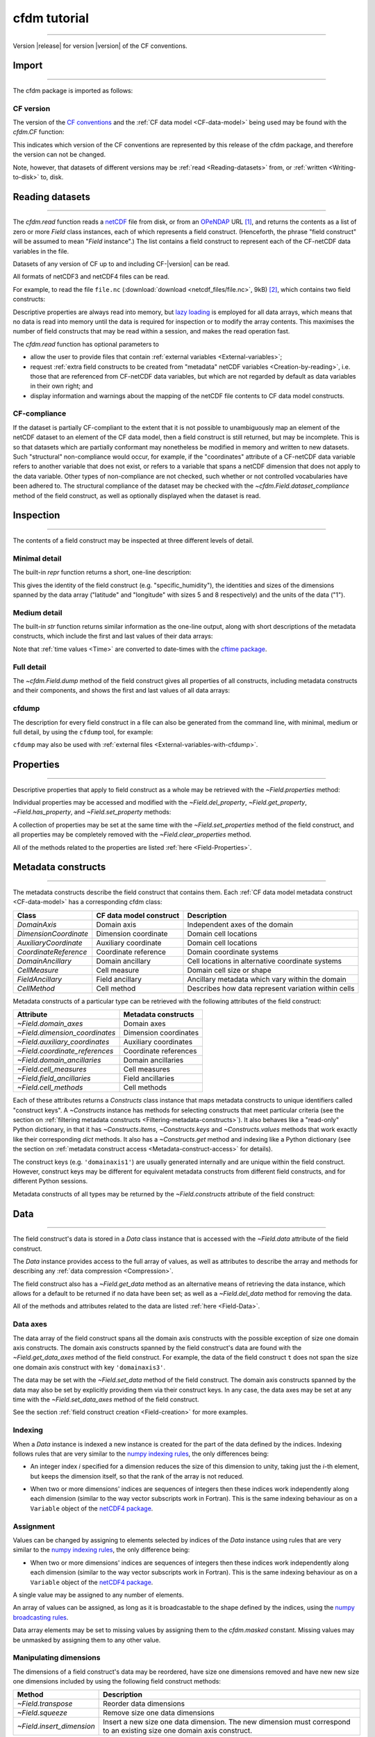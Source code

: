 .. Currentmodule:: cfdm
.. default-role:: obj

.. _Tutorial:


**cfdm tutorial**
=================

----

Version |release| for version |version| of the CF conventions.
 
.. _Import:

**Import**
----------

----

The cfdm package is imported as follows:

.. code-block:: python3
   :caption: *Import the cfdm package.*

   >>> import cfdm

.. _CF-version:

**CF version**
^^^^^^^^^^^^^^

The version of the `CF conventions <http://cfconventions.org>`_ and
the :ref:`CF data model <CF-data-model>` being used may be found with
the `cfdm.CF` function:

.. code-block:: python3
   :caption: *Retrieve the version of the CF conventions.*
      
   >>> cfdm.CF()
   '1.7'

This indicates which version of the CF conventions are represented by
this release of the cfdm package, and therefore the version can not be
changed.

Note, however, that datasets of different versions may be :ref:`read
<Reading-datasets>` from, or :ref:`written <Writing-to-disk>` to,
disk.

.. _Reading-datasets:

**Reading datasets**
--------------------

----

The `cfdm.read` function reads a `netCDF
<https://www.unidata.ucar.edu/software/netcdf/>`_ file from disk, or
from an `OPeNDAP <https://www.opendap.org/>`_ URL [#dap]_, and returns
the contents as a list of zero or more `Field` class instances, each
of which represents a field construct. (Henceforth, the phrase "field
construct" will be assumed to mean "`Field` instance".) The list
contains a field construct to represent each of the CF-netCDF data
variables in the file.

Datasets of any version of CF up to and including CF-|version| can be
read.

All formats of netCDF3 and netCDF4 files can be read.

For example, to read the file ``file.nc`` (:download:`download
<netcdf_files/file.nc>`, 9kB) [#files]_, which contains two field
constructs:

.. code-block:: python3
   :caption: *Read file.nc and show that the result is a two-element
             list.*
		
   >>> x = cfdm.read('file.nc')
   >>> print(type(x))
   <type 'list'>
   >>> len(x)
   2

Descriptive properties are always read into memory, but `lazy loading
<https://en.wikipedia.org/wiki/Lazy_loading>`_ is employed for all
data arrays, which means that no data is read into memory until the
data is required for inspection or to modify the array contents. This
maximises the number of field constructs that may be read within a
session, and makes the read operation fast.

The `cfdm.read` function has optional parameters to

* allow the user to provide files that contain :ref:`external
  variables <External-variables>`;

* request :ref:`extra field constructs to be created from "metadata"
  netCDF variables <Creation-by-reading>`, i.e. those that are
  referenced from CF-netCDF data variables, but which are not regarded
  by default as data variables in their own right; and 

* display information and warnings about the mapping of the netCDF
  file contents to CF data model constructs.

.. _CF-compliance:

**CF-compliance**
^^^^^^^^^^^^^^^^^
  
If the dataset is partially CF-compliant to the extent that it is not
possible to unambiguously map an element of the netCDF dataset to an
element of the CF data model, then a field construct is still
returned, but may be incomplete. This is so that datasets which are
partially conformant may nonetheless be modified in memory and written
to new datasets. Such "structural" non-compliance would occur, for
example, if the "coordinates" attribute of a CF-netCDF data variable
refers to another variable that does not exist, or refers to a
variable that spans a netCDF dimension that does not apply to the data
variable. Other types of non-compliance are not checked, such whether
or not controlled vocabularies have been adhered to. The structural
compliance of the dataset may be checked with the
`~cfdm.Field.dataset_compliance` method of the field construct, as
well as optionally displayed when the dataset is read.

.. _Inspection:

**Inspection**
--------------

----


The contents of a field construct may be inspected at three different
levels of detail.

.. _Minimal-detail:

**Minimal detail**
^^^^^^^^^^^^^^^^^^

The built-in `repr` function returns a short, one-line description:

.. code-block:: python3
   :caption: *Inspect the contents of the two field constructs from
             the dataset and create a Python variable for each of
             them.*
      
   >>> x
   [<Field: specific_humidity(latitude(5), longitude(8)) 1>,
    <Field: air_temperature(atmosphere_hybrid_height_coordinate(1), grid_latitude(10), grid_longitude(9)) K>]
   >>> q = x[0]
   >>> t = x[1]
   >>> q
   <Field: specific_humidity(latitude(5), longitude(8)) 1>
   
This gives the identity of the field construct
(e.g. "specific_humidity"), the identities and sizes of the dimensions
spanned by the data array ("latitude" and "longitude" with sizes 5 and
8 respectively) and the units of the data ("1").

.. _Medium-detail:

**Medium detail**
^^^^^^^^^^^^^^^^^

The built-in `str` function returns similar information as the
one-line output, along with short descriptions of the metadata
constructs, which include the first and last values of their data
arrays:

.. code-block:: python3
  :caption: *Inspect the contents of the two field constructs with
            medium detail.*
   
   >>> print(q)
   Field: specific_humidity (ncvar%q)
   ----------------------------------
   Data            : specific_humidity(latitude(5), longitude(8)) 1
   Cell methods    : area: mean
   Dimension coords: time(1) = [2019-01-01 00:00:00]
                   : latitude(5) = [-75.0, ..., 75.0] degrees_north
                   : longitude(8) = [22.5, ..., 337.5] degrees_east
      
   >>> print(t)
   Field: air_temperature (ncvar%ta)
   ---------------------------------
   Data            : air_temperature(atmosphere_hybrid_height_coordinate(1), grid_latitude(10), grid_longitude(9)) K
   Cell methods    : grid_latitude(10): grid_longitude(9): mean where land (interval: 0.1 degrees) time(1): maximum
   Field ancils    : air_temperature standard_error(grid_latitude(10), grid_longitude(9)) = [[0.81, ..., 0.78]] K
   Dimension coords: time(1) = [2019-01-01 00:00:00]
                   : atmosphere_hybrid_height_coordinate(1) = [1.5]
                   : grid_latitude(10) = [2.2, ..., -1.76] degrees
                   : grid_longitude(9) = [-4.7, ..., -1.18] degrees
   Auxiliary coords: latitude(grid_latitude(10), grid_longitude(9)) = [[53.941, ..., 50.225]] degrees_N
                   : longitude(grid_longitude(9), grid_latitude(10)) = [[2.004, ..., 8.156]] degrees_E
                   : long_name=Grid latitude name(grid_latitude(10)) = [--, ..., kappa]
   Cell measures   : measure:area(grid_longitude(9), grid_latitude(10)) = [[2391.9657, ..., 2392.6009]] km2
   Coord references: atmosphere_hybrid_height_coordinate
                   : rotated_latitude_longitude
   Domain ancils   : ncvar%a(atmosphere_hybrid_height_coordinate(1)) = [10.0] m
                   : ncvar%b(atmosphere_hybrid_height_coordinate(1)) = [20.0]
                   : surface_altitude(grid_latitude(10), grid_longitude(9)) = [[0.0, ..., 270.0]] m

Note that :ref:`time values <Time>` are converted to date-times with
the `cftime package <https://unidata.github.io/cftime/>`_.
		   
.. _Full-detail:

**Full detail**
^^^^^^^^^^^^^^^

The `~cfdm.Field.dump` method of the field construct gives all
properties of all constructs, including metadata constructs and their
components, and shows the first and last values of all data arrays:

.. code-block:: python3
  :caption: *Inspect the contents of the two field constructs with
            full detail.*

   >>> q.dump()
   ----------------------------------
   Field: specific_humidity (ncvar%q)
   ----------------------------------
   Conventions = 'CF-1.7'
   project = 'research'
   standard_name = 'specific_humidity'
   units = '1'
   
   Data(latitude(5), longitude(8)) = [[0.003, ..., 0.032]] 1
   
   Cell Method: area: mean
   
   Domain Axis: latitude(5)
   Domain Axis: longitude(8)
   Domain Axis: time(1)
   
   Dimension coordinate: latitude
       standard_name = 'latitude'
       units = 'degrees_north'
       Data(latitude(5)) = [-75.0, ..., 75.0] degrees_north
       Bounds:Data(latitude(5), 2) = [[-90.0, ..., 90.0]]
   
   Dimension coordinate: longitude
       standard_name = 'longitude'
       units = 'degrees_east'
       Data(longitude(8)) = [22.5, ..., 337.5] degrees_east
       Bounds:Data(longitude(8), 2) = [[0.0, ..., 360.0]]
   
   Dimension coordinate: time
       standard_name = 'time'
       units = 'days since 2018-12-01'
       Data(time(1)) = [2019-01-01 00:00:00]
  
   >>> t.dump()
   ---------------------------------
   Field: air_temperature (ncvar%ta)
   ---------------------------------
   Conventions = 'CF-1.7'
   project = 'research'
   standard_name = 'air_temperature'
   units = 'K'
   
   Data(atmosphere_hybrid_height_coordinate(1), grid_latitude(10), grid_longitude(9)) = [[[0.0, ..., 89.0]]] K
   
   Cell Method: grid_latitude(10): grid_longitude(9): mean where land (interval: 0.1 degrees)
   Cell Method: time(1): maximum
   
   Field Ancillary: air_temperature standard_error
       standard_name = 'air_temperature standard_error'
       units = 'K'
       Data(grid_latitude(10), grid_longitude(9)) = [[0.81, ..., 0.78]] K
   
   Domain Axis: atmosphere_hybrid_height_coordinate(1)
   Domain Axis: grid_latitude(10)
   Domain Axis: grid_longitude(9)
   Domain Axis: time(1)
   
   Dimension coordinate: atmosphere_hybrid_height_coordinate
       computed_standard_name = 'altitude'
       standard_name = 'atmosphere_hybrid_height_coordinate'
       Data(atmosphere_hybrid_height_coordinate(1)) = [1.5]
       Bounds:Data(atmosphere_hybrid_height_coordinate(1), 2) = [[1.0, 2.0]]
   
   Dimension coordinate: grid_latitude
       standard_name = 'grid_latitude'
       units = 'degrees'
       Data(grid_latitude(10)) = [2.2, ..., -1.76] degrees
       Bounds:Data(grid_latitude(10), 2) = [[2.42, ..., -1.98]]
   
   Dimension coordinate: grid_longitude
       standard_name = 'grid_longitude'
       units = 'degrees'
       Data(grid_longitude(9)) = [-4.7, ..., -1.18] degrees
       Bounds:Data(grid_longitude(9), 2) = [[-4.92, ..., -0.96]]
   
   Dimension coordinate: time
       standard_name = 'time'
       units = 'days since 2018-12-01'
       Data(time(1)) = [2019-01-01 00:00:00]
   
   Auxiliary coordinate: latitude
       standard_name = 'latitude'
       units = 'degrees_N'
       Data(grid_latitude(10), grid_longitude(9)) = [[53.941, ..., 50.225]] degrees_N
   
   Auxiliary coordinate: longitude
       standard_name = 'longitude'
       units = 'degrees_E'
       Data(grid_longitude(9), grid_latitude(10)) = [[2.004, ..., 8.156]] degrees_E
   
   Auxiliary coordinate: long_name=Grid latitude name
       long_name = 'Grid latitude name'
       Data(grid_latitude(10)) = [--, ..., kappa]
   
   Domain ancillary: ncvar%a
       units = 'm'
       Data(atmosphere_hybrid_height_coordinate(1)) = [10.0] m
       Bounds:Data(atmosphere_hybrid_height_coordinate(1), 2) = [[5.0, 15.0]]
   
   Domain ancillary: ncvar%b
       Data(atmosphere_hybrid_height_coordinate(1)) = [20.0]
       Bounds:Data(atmosphere_hybrid_height_coordinate(1), 2) = [[14.0, 26.0]]
   
   Domain ancillary: surface_altitude
       standard_name = 'surface_altitude'
       units = 'm'
       Data(grid_latitude(10), grid_longitude(9)) = [[0.0, ..., 270.0]] m
   
   Coordinate reference: atmosphere_hybrid_height_coordinate
       Coordinate conversion:computed_standard_name = altitude
       Coordinate conversion:standard_name = atmosphere_hybrid_height_coordinate
       Coordinate conversion:a = Domain Ancillary: ncvar%a
       Coordinate conversion:b = Domain Ancillary: ncvar%b
       Coordinate conversion:orog = Domain Ancillary: surface_altitude
       Datum:earth_radius = 6371007
       Dimension Coordinate: atmosphere_hybrid_height_coordinate
   
   Coordinate reference: rotated_latitude_longitude
       Coordinate conversion:grid_mapping_name = rotated_latitude_longitude
       Coordinate conversion:grid_north_pole_latitude = 38.0
       Coordinate conversion:grid_north_pole_longitude = 190.0
       Datum:earth_radius = 6371007
       Dimension Coordinate: grid_longitude
       Dimension Coordinate: grid_latitude
       Auxiliary Coordinate: longitude
       Auxiliary Coordinate: latitude
   
   Cell measure: measure:area
       units = 'km2'
       Data(grid_longitude(9), grid_latitude(10)) = [[2391.9657, ..., 2392.6009]] km2

  
.. _cfdump:
       
**cfdump**
^^^^^^^^^^

The description for every field construct in a file can also be
generated from the command line, with minimal, medium or full detail,
by using the ``cfdump`` tool, for example:

.. code-block:: shell
   :caption: *Use cfdump on the command line to inspect the field
             constructs contained in a dataset. The "-s" option
             requests short, minimal detail as output.*

   $ cfdump
   USAGE: cfdump [-s] [-c] [-e file [-e file] ...] [-h] file
     [-s]      Display short, one-line descriptions
     [-c]      Display complete descriptions
     [-e file] External files
     [-h]      Display the full man page
     file      Name of netCDF file (or URL if DAP access enabled)
   $ cfdump -s file.nc
   Field: specific_humidity(latitude(5), longitude(8)) 1
   Field: air_temperature(atmosphere_hybrid_height_coordinate(1), grid_latitude(10), grid_longitude(9)) K

``cfdump`` may also be used with :ref:`external files
<External-variables-with-cfdump>`.
     
.. _Properties:

**Properties**
--------------

----

Descriptive properties that apply to field construct as a whole may be
retrieved with the `~Field.properties` method:

.. code-block:: python3
   :caption: *Retrieve all of the descriptive properties*
	     
   >>> t.properties()
   {'Conventions': 'CF-1.7',
    'project': 'research',
    'standard_name': 'air_temperature',
    'units': 'K'}
   
Individual properties may be accessed and modified with the
`~Field.del_property`, `~Field.get_property`, `~Field.has_property`,
and `~Field.set_property` methods:

.. code-block:: python3
   :caption: *Check is a property exists, retrieve its value, delete
             it and then set it to a new value.*
      
   >>> t.has_property('standard_name')
   True
   >>> t.get_property('standard_name')
   'air_temperature'
   >>> t.del_property('standard_name')
   'air_temperature'
   >>> t.get_property('standard_name', default='not set')
   'not set'
   >>> t.set_property('standard_name', value='air_temperature')
   >>> t.get_property('standard_name', default='not set')
   'air_temperature'

A collection of properties may be set at the same time with the
`~Field.set_properties` method of the field construct, and all
properties may be completely removed with the
`~Field.clear_properties` method.

.. code-block:: python3
   :caption: *Update the properties with a collection, delete all of
             the properties, and reinstate the original properties.*
	     
   >>> original = t.properties()
   >>> original
   {'Conventions': 'CF-1.7',
    'project': 'research',
    'standard_name': 'air_temperature',
    'units': 'K'}
   >>> t.set_properties({'foo': 'bar', 'units': 'K'})
   >>> t.properties()
   {'Conventions': 'CF-1.7',
    'foo': 'bar',
    'project': 'research',
    'standard_name': 'air_temperature',
    'units': 'K'}
   >>> t.clear_properties()
    {'Conventions': 'CF-1.7',
    'foo': 'bar',
    'project': 'research',
    'standard_name': 'air_temperature',
    'units': 'K'}
   >>> t.properties()
   {}
   >>> t.set_properties(original)
   >>> t.properties()
   {'Conventions': 'CF-1.7',
    'project': 'research',
    'standard_name': 'air_temperature',
    'units': 'K'}

All of the methods related to the properties are listed :ref:`here
<Field-Properties>`.

.. _Metadata-constructs:

**Metadata constructs**
-----------------------

----

The metadata constructs describe the field construct that contains
them. Each :ref:`CF data model metadata construct <CF-data-model>` has
a corresponding cfdm class:

=====================  =======================  ==============================
Class                  CF data model construct  Description                     
=====================  =======================  ==============================
`DomainAxis`           Domain axis              Independent axes of the domain
`DimensionCoordinate`  Dimension coordinate     Domain cell locations         
`AuxiliaryCoordinate`  Auxiliary coordinate     Domain cell locations         
`CoordinateReference`  Coordinate reference     Domain coordinate systems     
`DomainAncillary`      Domain ancillary         Cell locations in alternative 
                                                coordinate systems	       
`CellMeasure`          Cell measure             Domain cell size or shape     
`FieldAncillary`       Field ancillary          Ancillary metadata which vary 
                                                within the domain	       
`CellMethod`           Cell method              Describes how data represent  
                                                variation within cells	       
=====================  =======================  ==============================

Metadata constructs of a particular type can be retrieved with the
following attributes of the field construct:

==============================  =====================  
Attribute                       Metadata constructs    
==============================  =====================  
`~Field.domain_axes`            Domain axes            
`~Field.dimension_coordinates`  Dimension coordinates  
`~Field.auxiliary_coordinates`  Auxiliary coordinates  
`~Field.coordinate_references`  Coordinate references  
`~Field.domain_ancillaries`     Domain ancillaries     
`~Field.cell_measures`          Cell measures          
`~Field.field_ancillaries`      Field ancillaries      
`~Field.cell_methods`           Cell methods                               
==============================  =====================  

Each of these attributes returns a `Constructs` class instance that
maps metadata constructs to unique identifiers called "construct
keys". A `~Constructs` instance has methods for selecting constructs
that meet particular criteria (see the section on :ref:`filtering
metadata constructs <Filtering-metadata-constructs>`). It also behaves
like a "read-only" Python dictionary, in that it has
`~Constructs.items`, `~Constructs.keys` and `~Constructs.values`
methods that work exactly like their corresponding `dict` methods. It
also has a `~Constructs.get` method and indexing like a Python
dictionary (see the section on :ref:`metadata construct access
<Metadata-construct-access>` for details).

.. Each of these methods returns a dictionary whose values are the
   metadata constructs of one type, keyed by a unique identifier
   called a "construct key":

.. code-block:: python3
   :caption: *Retrieve the field construct's coordinate reference
             constructs, and access them using dictionary methods.*
      
   >>> t.coordinate_references
   <Constructs: coordinate_reference(2)>
   >>> print(t.coordinate_references)
   Constructs:
   {'coordinatereference0': <CoordinateReference: atmosphere_hybrid_height_coordinate>,
    'coordinatereference1': <CoordinateReference: rotated_latitude_longitude>}
   >>> list(t.coordinate_references.keys())
   ['coordinatereference0', 'coordinatereference1']
   >>> for key, value in t.coordinate_references.items():
   ...     print(key, repr(value))
   ...
   coordinatereference1 <CoordinateReference: rotated_latitude_longitude>
   coordinatereference0 <CoordinateReference: atmosphere_hybrid_height_coordinate>

.. code-block:: python3
   :caption: *Retrieve the field construct's dimension coordinate and
             domain axis constructs.*
      
   >>> print(t.dimension_coordinates)
   Constructs:
   {'dimensioncoordinate0': <DimensionCoordinate: atmosphere_hybrid_height_coordinate(1) >,
    'dimensioncoordinate1': <DimensionCoordinate: grid_latitude(10) degrees>,
    'dimensioncoordinate2': <DimensionCoordinate: grid_longitude(9) degrees>,
    'dimensioncoordinate3': <DimensionCoordinate: time(1) days since 2018-12-01 >}
   >>> print(t.domain_axes)
   Constructs:
   {'domainaxis0': <DomainAxis: size(1)>,
    'domainaxis1': <DomainAxis: size(10)>,
    'domainaxis2': <DomainAxis: size(9)>,
    'domainaxis3': <DomainAxis: size(1)>}

The construct keys (e.g. ``'domainaxis1'``) are usually generated
internally and are unique within the field construct. However,
construct keys may be different for equivalent metadata constructs
from different field constructs, and for different Python sessions.

Metadata constructs of all types may be returned by the
`~Field.constructs` attribute of the field construct:

.. code-block:: python3
   :caption: *Retrieve all of the field construct's metadata
             constructs.*

   >>> q.constructs
   <Constructs: cell_method(1), dimension_coordinate(3), domain_axis(3)>
   >>> print(q.constructs)
   Constructs:
   {'cellmethod0': <CellMethod: area: mean>,
    'dimensioncoordinate0': <DimensionCoordinate: latitude(5) degrees_north>,
    'dimensioncoordinate1': <DimensionCoordinate: longitude(8) degrees_east>,
    'dimensioncoordinate2': <DimensionCoordinate: time(1) days since 2018-12-01 >,
    'domainaxis0': <DomainAxis: size(5)>,
    'domainaxis1': <DomainAxis: size(8)>,
    'domainaxis2': <DomainAxis: size(1)>}
   >>> t.constructs
   <Constructs: auxiliary_coordinate(3), cell_measure(1), cell_method(2), coordinate_reference(2), dimension_coordinate(4), domain_ancillary(3), domain_axis(4), field_ancillary(1)>
   >>> print(t.constructs)
   Constructs:
   {'auxiliarycoordinate0': <AuxiliaryCoordinate: latitude(10, 9) degrees_N>,
    'auxiliarycoordinate1': <AuxiliaryCoordinate: longitude(9, 10) degrees_E>,
    'auxiliarycoordinate2': <AuxiliaryCoordinate: long_name=Grid latitude name(10) >,
    'cellmeasure0': <CellMeasure: measure:area(9, 10) km2>,
    'cellmethod0': <CellMethod: domainaxis1: domainaxis2: mean where land (interval: 0.1 degrees)>,
    'cellmethod1': <CellMethod: domainaxis3: maximum>,
    'coordinatereference0': <CoordinateReference: atmosphere_hybrid_height_coordinate>,
    'coordinatereference1': <CoordinateReference: rotated_latitude_longitude>,
    'dimensioncoordinate0': <DimensionCoordinate: atmosphere_hybrid_height_coordinate(1) >,
    'dimensioncoordinate1': <DimensionCoordinate: grid_latitude(10) degrees>,
    'dimensioncoordinate2': <DimensionCoordinate: grid_longitude(9) degrees>,
    'dimensioncoordinate3': <DimensionCoordinate: time(1) days since 2018-12-01 >,
    'domainancillary0': <DomainAncillary: ncvar%a(1) m>,
    'domainancillary1': <DomainAncillary: ncvar%b(1) >,
    'domainancillary2': <DomainAncillary: surface_altitude(10, 9) m>,
    'domainaxis0': <DomainAxis: size(1)>,
    'domainaxis1': <DomainAxis: size(10)>,
    'domainaxis2': <DomainAxis: size(9)>,
    'domainaxis3': <DomainAxis: size(1)>,
    'fieldancillary0': <FieldAncillary: air_temperature standard_error(10, 9) K>}

.. _Data:

**Data**
--------

----

The field construct's data is stored in a `Data` class instance that
is accessed with the `~Field.data` attribute of the field construct.

.. code-block:: python3
   :caption: *Retrieve the data and inspect it, showing the shape and
             some illustrative values.*
		
   >>> t.data
   <Data(1, 10, 9): [[[262.8, ..., 269.7]]] K>

The `Data` instance provides access to the full array of values, as
well as attributes to describe the array and methods for describing
any :ref:`data compression <Compression>`.

.. code-block:: python3
   :caption: *Retrieve a numpy array of the data.*
      
   >>> print(t.data.array)
   [[[262.8 270.5 279.8 269.5 260.9 265.0 263.5 278.9 269.2]
     [272.7 268.4 279.5 278.9 263.8 263.3 274.2 265.7 279.5]
     [269.7 279.1 273.4 274.2 279.6 270.2 280.0 272.5 263.7]
     [261.7 260.6 270.8 260.3 265.6 279.4 276.9 267.6 260.6]
     [264.2 275.9 262.5 264.9 264.7 270.2 270.4 268.6 275.3]
     [263.9 263.8 272.1 263.7 272.2 264.2 260.0 263.5 270.2]
     [273.8 273.1 268.5 272.3 264.3 278.7 270.6 273.0 270.6]
     [267.9 273.5 279.8 260.3 261.2 275.3 271.2 260.8 268.9]
     [270.9 278.7 273.2 261.7 271.6 265.8 273.0 278.5 266.4]
     [276.4 264.2 276.3 266.1 276.1 268.1 277.0 273.4 269.7]]]
   
.. code-block:: python3
   :caption: *Inspect the data type, number of dimensions, dimension
             sizes and number of elements of the data.*
	     
   >>> t.data.dtype
   dtype('float64')
   >>> t.data.ndim
   3
   >>> t.data.shape
   (1, 10, 9)
   >>> t.data.size
   90

The field construct also has a `~Field.get_data` method as an
alternative means of retrieving the data instance, which allows for a
default to be returned if no data have been set; as well as a
`~Field.del_data` method for removing the data.

All of the methods and attributes related to the data are listed
:ref:`here <Field-Data>`.

.. _Data-axes:

**Data axes**
^^^^^^^^^^^^^

The data array of the field construct spans all the domain axis
constructs with the possible exception of size one domain axis
constructs. The domain axis constructs spanned by the field
construct's data are found with the `~Field.get_data_axes` method of
the field construct. For example, the data of the field construct
``t`` does not span the size one domain axis construct with key
``'domainaxis3'``.

.. code-block:: python3
   :caption: *Show which data axis constructs are spanned by the field
             construct's data.*
	    
   >>> print(t.domain_axes)
   Constructs:
   {'domainaxis0': <DomainAxis: size(1)>,
    'domainaxis1': <DomainAxis: size(10)>,
    'domainaxis2': <DomainAxis: size(9)>,
    'domainaxis3': <DomainAxis: size(1)>}
   >>> t
   <Field: air_temperature(atmosphere_hybrid_height_coordinate(1), grid_latitude(10), grid_longitude(9)) K>
   >>> t.data.shape
   (1, 10, 9)
   >>> t.get_data_axes()
   ('domainaxis0', 'domainaxis1', 'domainaxis2')

The data may be set with the `~Field.set_data` method of the field
construct. The domain axis constructs spanned by the data may also be
set by explicitly providing them via their construct keys. In any
case, the data axes may be set at any time with the
`~Field.set_data_axes` method of the field construct.

.. code-block:: python3
   :caption: *Delete the data and then reinstate it, using the
             existing data axes.*
	    
   >>> data = t.del_data()
   >>> t.has_data()
   False
   >>> t.set_data(data, axes=None)
   >>> t.data
   <Data(1, 10, 9): [[[262.8, ..., 269.7]]] K>

See the section :ref:`field construct creation <Field-creation>` for
more examples.
   
.. _Indexing:

**Indexing**
^^^^^^^^^^^^

When a `Data` instance is indexed a new instance is created for the
part of the data defined by the indices. Indexing follows rules that
are very similar to the `numpy indexing rules
<https://docs.scipy.org/doc/numpy/reference/arrays.indexing.html>`_,
the only differences being:

* An integer index *i* specified for a dimension reduces the size of
  this dimension to unity, taking just the *i*\ -th element, but keeps
  the dimension itself, so that the rank of the array is not reduced.

..

* When two or more dimensions' indices are sequences of integers then
  these indices work independently along each dimension (similar to
  the way vector subscripts work in Fortran). This is the same
  indexing behaviour as on a ``Variable`` object of the `netCDF4
  package <http://unidata.github.io/netcdf4-python>`_.

.. code-block:: python3
   :caption: *Create new data by indexing and show the shape
             corresponding to the indices.*
	     
   >>> data = t.data
   >>> data.shape
   (1, 10, 9)
   >>> data[:, :, 1].shape
   (1, 10, 1)
   >>> data[:, 0].shape
   (1, 1, 9)
   >>> data[..., 6:3:-1, 3:6].shape
   (1, 3, 3)
   >>> data[0, [2, 9], [4, 8]].shape
   (1, 2, 2)
   >>> data[0, :, -2].shape
   (1, 10, 1)

.. _Assignment:

**Assignment**
^^^^^^^^^^^^^^

Values can be changed by assigning to elements selected by indices of
the `Data` instance using rules that are very similar to the `numpy
indexing rules
<https://docs.scipy.org/doc/numpy/reference/arrays.indexing.html>`_,
the only difference being:

* When two or more dimensions' indices are sequences of integers then
  these indices work independently along each dimension (similar to
  the way vector subscripts work in Fortran). This is the same
  indexing behaviour as on a ``Variable`` object of the `netCDF4
  package <http://unidata.github.io/netcdf4-python>`_.

A single value may be assigned to any number of elements.
  
.. code-block:: python3
   :caption: *Set a single element to -1, a "column" of elements
             to -2 and a "square" of elements to -3.*
	     
   >>> import numpy
   >>> t.data[:, 0, 0] = -1
   >>> t.data[:, :, 1] = -2
   >>> t.data[..., 6:3:-1, 3:6] = -3
   >>> print(t.data.array)
   [[[ -1.0  -2.0 279.8 269.5 260.9 265.0 263.5 278.9 269.2]
     [272.7  -2.0 279.5 278.9 263.8 263.3 274.2 265.7 279.5]
     [269.7  -2.0 273.4 274.2 279.6 270.2 280.0 272.5 263.7]
     [261.7  -2.0 270.8 260.3 265.6 279.4 276.9 267.6 260.6]
     [264.2  -2.0 262.5  -3.0  -3.0  -3.0 270.4 268.6 275.3]
     [263.9  -2.0 272.1  -3.0  -3.0  -3.0 260.0 263.5 270.2]
     [273.8  -2.0 268.5  -3.0  -3.0  -3.0 270.6 273.0 270.6]
     [267.9  -2.0 279.8 260.3 261.2 275.3 271.2 260.8 268.9]
     [270.9  -2.0 273.2 261.7 271.6 265.8 273.0 278.5 266.4]
     [276.4  -2.0 276.3 266.1 276.1 268.1 277.0 273.4 269.7]]]

An array of values can be assigned, as long as it is broadcastable to
the shape defined by the indices, using the `numpy broadcasting rules
<https://docs.scipy.org/doc/numpy/user/basics.broadcasting.html>`_.

.. code-block:: python3
   :caption: *Overwrite the square of values of -3 with the numbers 0
             to 8, and set the corners of a different square to be
             either -4 or -5.*
	     
   >>> t.data[..., 6:3:-1, 3:6] = numpy.arange(9).reshape(3, 3)
   >>> t.data[0, [2, 9], [4, 8]] =  cfdm.Data([[-4, -5]])
   >>> print(t.data.array)
   [[[ -1.0  -2.0 279.8 269.5 260.9 265.0 263.5 278.9 269.2]
     [272.7  -2.0 279.5 278.9 263.8 263.3 274.2 265.7 279.5]
     [269.7  -2.0 273.4 274.2  -4.0 270.2 280.0 272.5  -5.0]
     [261.7  -2.0 270.8 260.3 265.6 279.4 276.9 267.6 260.6]
     [264.2  -2.0 262.5   6.0   7.0   8.0 270.4 268.6 275.3]
     [263.9  -2.0 272.1   3.0   4.0   5.0 260.0 263.5 270.2]
     [273.8  -2.0 268.5   0.0   1.0   2.0 270.6 273.0 270.6]
     [267.9  -2.0 279.8 260.3 261.2 275.3 271.2 260.8 268.9]
     [270.9  -2.0 273.2 261.7 271.6 265.8 273.0 278.5 266.4]
     [276.4  -2.0 276.3 266.1  -4.0 268.1 277.0 273.4  -5.0]]]

Data array elements may be set to missing values by assigning them to
the `cfdm.masked` constant. Missing values may be unmasked by
assigning them to any other value.

.. code-block:: python3
   :caption: *Set a column of elements to missing values, and then
             change one of them back to a non-missing value.*
	     
   >>> t.data[0, :, -2] = cfdm.masked
   >>> t.data[0, 5, -2] = -6
   >>> print(t.data.array)
   [[[ -1.0  -2.0 279.8 269.5 260.9 265.0 263.5    -- 269.2]
     [272.7  -2.0 279.5 278.9 263.8 263.3 274.2    -- 279.5]
     [269.7  -2.0 273.4 274.2  -4.0 270.2 280.0    --  -5.0]
     [261.7  -2.0 270.8 260.3 265.6 279.4 276.9    -- 260.6]
     [264.2  -2.0 262.5   6.0   7.0   8.0 270.4    -- 275.3]
     [263.9  -2.0 272.1   3.0   4.0   5.0 260.0  -6.0 270.2]
     [273.8  -2.0 268.5   0.0   1.0   2.0 270.6    -- 270.6]
     [267.9  -2.0 279.8 260.3 261.2 275.3 271.2    -- 268.9]
     [270.9  -2.0 273.2 261.7 271.6 265.8 273.0    -- 266.4]
     [276.4  -2.0 276.3 266.1  -4.0 268.1 277.0    --  -5.0]]]

**Manipulating dimensions**
^^^^^^^^^^^^^^^^^^^^^^^^^^^

The dimensions of a field construct's data may be reordered, have size
one dimensions removed and have new new size one dimensions included
by using the following field construct methods:

=========================  ===========================================
Method                     Description
=========================  ===========================================
`~Field.transpose`         Reorder data dimensions

`~Field.squeeze`           Remove size one data dimensions
	   
`~Field.insert_dimension`  Insert a new size one data dimension. The
                           new dimension must correspond to an
                           existing size one domain axis construct.
=========================  ===========================================

.. code-block:: python3
   :caption: *Remove all size one dimensions from the data, noting
             that metadata constructs which span the corresponding
             domain axis construct are not affected.*

   >>> t
   <Field: air_temperature(atmosphere_hybrid_height_coordinate(1), grid_latitude(10), grid_longitude(9)) K>
   >>> t2 = t.squeeze()
   >>> t2
   <Field: air_temperature(grid_latitude(10), grid_longitude(9)) K>   
   >>> print(t2.dimension_coordinates)
   Constructs:
   {'dimensioncoordinate0': <DimensionCoordinate: atmosphere_hybrid_height_coordinate(1) >,
    'dimensioncoordinate1': <DimensionCoordinate: grid_latitude(10) degrees>,
    'dimensioncoordinate2': <DimensionCoordinate: grid_longitude(9) degrees>,
    'dimensioncoordinate3': <DimensionCoordinate: time(1) days since 2018-12-01 >}

.. code-block:: python3
   :caption: *Insert a new size one dimension, corresponding to a size
             one domain axis construct, and then reorder the
             dimensions.*

   >>> t3 = t2.insert_dimension(axis='domainaxis3', position=1)
   >>> t3
   <Field: air_temperature(grid_latitude(10), time(1), grid_longitude(9)) K>  
   >>> t3.transpose([2, 0, 1])
   <Field: air_temperature(grid_longitude(9), grid_latitude(10), time(1)) K>

.. _Subspacing:

**Subspacing**
--------------

----

Creation of a new field construct which spans a subspace of the domain
of an existing field construct is achieved by indexing the field
itself, rather than its `Data` instance. This is because the operation
must also subspace any metadata constructs of the field construct
(e.g. coordinate metadata constructs) which span any of the domain
axis constructs that are affected. The new field construct is created
with the same properties as the original field. Subspacing uses the
same :ref:`cfdm indexing rules <Indexing>` that apply to the `Data`
class.

.. code-block:: python3
  :caption: *Create a new field whose domain spans the first longitude
            of the original, and with a reversed latitude axis.*

   >>> print(q)
   Field: specific_humidity (ncvar%q)
   ----------------------------------
   Data            : specific_humidity(latitude(5), longitude(8)) 1
   Cell methods    : area: mean
   Dimension coords: time(1) = [2019-01-01 00:00:00]
                   : latitude(5) = [-75.0, ..., 75.0] degrees_north
                   : longitude(8) = [22.5, ..., 337.5] degrees_east

   >>> new = q[::-1, 0]
   >>> print(new)
   Field: specific_humidity (ncvar%q)
   ----------------------------------
   Data            : specific_humidity(latitude(5), longitude(1)) 1
   Cell methods    : area: mean
   Dimension coords: time(1) = [2019-01-01 00:00:00]
                   : latitude(5) = [75.0, ..., -75.0] degrees_north
                   : longitude(1) = [22.5] degrees_east

.. _Filtering-metadata-constructs:

**Filtering metadata constructs**
---------------------------------

----

A `Constructs` instance has filtering methods for selecting constructs
that meet various criteria:

================================  ==========================================================================  
Method                            Filter criteria                                                             
================================  ==========================================================================  
`~Constructs.filter_by_identity`  Metadata construct identity                
`~Constructs.filter_by_type`      Metadata construct type                       
`~Constructs.filter_by_property`  Property values                                     
`~Constructs.filter_by_axis`      The domain axis constructs spanned by the data
`~Constructs.filter_by_naxes`     The number of domain axis constructs spanned by the data
`~Constructs.filter_by_size`      The size domain axis constructs
`~Constructs.filter_by_measure`   Measure value (for cell measure constructs)
`~Constructs.filter_by_method`    Method value (for cell method constructs)	
`~Constructs.filter_by_data`      Whether or not there could be be data.
`~Constructs.filter_by_key`       Construct key			
`~Constructs.filter_by_ncvar`     Netcdf variable name (see the :ref:`netCDF interface <NetCDF-interface>`)
`~Constructs.filter_by_ncdim`     Netcdf dimension name (see the :ref:`netCDF interface <NetCDF-interface>`)
================================  ==========================================================================  

Each of these methods returns a new `Constructs` instance that
contains the selected constructs.

.. code-block:: python3
   :caption: *Get constructs by their type*.
	  
   >>> print(t.constructs.filter_by_type('dimension_coordinate'))
   Constructs:
   {'dimensioncoordinate0': <DimensionCoordinate: atmosphere_hybrid_height_coordinate(1) >,
    'dimensioncoordinate1': <DimensionCoordinate: grid_latitude(10) degrees>,
    'dimensioncoordinate2': <DimensionCoordinate: grid_longitude(9) degrees>,
    'dimensioncoordinate3': <DimensionCoordinate: time(1) days since 2018-12-01 >}
   >>> print(t.constructs.filter_by_type('cell_method', 'field_ancillary'))
   Constructs:
   {'cellmethod0': <CellMethod: domainaxis1: domainaxis2: mean where land (interval: 0.1 degrees)>,
    'cellmethod1': <CellMethod: domainaxis3: maximum>,
    'fieldancillary0': <FieldAncillary: air_temperature standard_error(10, 9) K>}

.. code-block:: python3
   :caption: *Get constructs by their properties*.

   >>> print(t.constructs.filter_by_property(
   ...             standard_name='air_temperature standard_error'))
   Constructs:
   {'fieldancillary0': <FieldAncillary: air_temperature standard_error(10, 9) K>}
   >>> print(t.constructs.filter_by_property(
   ...             standard_name='air_temperature standard_error',
   ...             units='K'))
   Constructs:
   {'fieldancillary0': <FieldAncillary: air_temperature standard_error(10, 9) K>}
   >>> print(t.constructs.filter_by_property(
   ...             'or',
   ...	           standard_name='air_temperature standard_error',
   ...             units='m'))
   Constructs:
   {'domainancillary0': <DomainAncillary: ncvar%a(1) m>,
    'domainancillary2': <DomainAncillary: surface_altitude(10, 9) m>,
    'fieldancillary0': <FieldAncillary: air_temperature standard_error(10, 9) K>}
   
.. code-block:: python3
   :caption: *Get constructs whose data span the 'domainaxis1' domain
             axis construct; and those which also do not span the
             'domainaxis2' domain axis construct.*

   >>> print(t.constructs.filter_by_axis('and', 'domainaxis1'))
   Constructs:
   {'auxiliarycoordinate0': <AuxiliaryCoordinate: latitude(10, 9) degrees_N>,
    'auxiliarycoordinate1': <AuxiliaryCoordinate: longitude(9, 10) degrees_E>,
    'auxiliarycoordinate2': <AuxiliaryCoordinate: long_name=Grid latitude name(10) >,
    'cellmeasure0': <CellMeasure: measure:area(9, 10) km2>,
    'dimensioncoordinate1': <DimensionCoordinate: grid_latitude(10) degrees>,
    'domainancillary2': <DomainAncillary: surface_altitude(10, 9) m>,
    'fieldancillary0': <FieldAncillary: air_temperature standard_error(10, 9) K>}

.. code-block:: python3
   :caption: *Get cell measure constructs by their "measure".*
	     
   >>> print(t.constructs.filter_by_measure('area'))
   Constructs:
   {'cellmeasure0': <CellMeasure: measure:area(9, 10) km2>}

.. code-block:: python3
   :caption: *Get cell method constructs by their "method".*
	     
   >>> print(t.constructs.filter_by_method('maximum'))
   Constructs:
   {'cellmethod1': <CellMethod: domainaxis3: maximum>}

As each of these methods returns a `Constructs` instance, it is easy
to perform further filters on their results:
   
.. code-block:: python3
   :caption: *Make selections from previous selections.*
	     
   >>> print(t.constructs.filter_by_type('auxiliary_coordinate').filter_by_axis('and', 'domainaxis2'))
   Constructs:
   {'auxiliarycoordinate0': <AuxiliaryCoordinate: latitude(10, 9) degrees_N>,
    'auxiliarycoordinate1': <AuxiliaryCoordinate: longitude(9, 10) degrees_E>}
   >>> c = t.constructs.filter_by_type('dimension_coordinate')
   >>> d = c.filter_by_property(units='degrees')
   >>> print(d)
   Constructs:
   {'dimensioncoordinate1': <DimensionCoordinate: grid_latitude(10) degrees>,
    'dimensioncoordinate2': <DimensionCoordinate: grid_longitude(9) degrees>}

Another method of selection is by metadata construct "identity".
Construct identities are used to describe constructs when they are
inspected, and so it is often convenient to copy these identities
when selecting metadata constructs. For example, the :ref:`three
auxiliary coordinate constructs <Medium-detail>` in the field
construct ``t`` have identities ``'latitude'``, ``'longitude'`` and
``'long_name=Grid latitude name'``.

A construct's identity may be any one of the following

* The value of the "standard_name" property, e.g. ``'air_temperature'``,
* The value of any property, preceded by the property name and an
  equals, e.g. ``'long_name=Air Temperature'``, ``'axis=X'``,
  ``'foo=bar'``, etc.,
* The cell measure, preceded by "measure:", e.g. ``'measure:volume'``
* The cell method, preceded by "method:", e.g. ``'method:maximum'``
* The netCDF variable name, preceded by "ncvar%",
  e.g. ``'ncvar%tas'`` (see the :ref:`netCDF interface
  <NetCDF-interface>`), 
* The netCDF dimension name, preceded by "ncdim%" e.g. ``'ncdim%z'``
  (see the :ref:`netCDF interface <NetCDF-interface>`), and 
* The construct key, preceded by "key%"
  e.g. ``'key%auxiliarycoordinate2'``.

.. Valid construct names are used to describe constructs when they are
   inspected, and so it is often convenient to copy these names when
   selecting metadata constructs. For example, the :ref:`three
   auxiliary coordinate constructs <Medium-detail>` in the field
   construct ``t`` have names ``'latitude'``, ``'longitude'`` and
   ``'long_name=Grid latitude name'``.

.. code-block:: python3
   :caption: *Get constructs by their identity.*
	
   >>> print(t)
   Field: air_temperature (ncvar%ta)
   ---------------------------------
   Data            : air_temperature(atmosphere_hybrid_height_coordinate(1), grid_latitude(10), grid_longitude(9)) K
   Cell methods    : grid_latitude(10): grid_longitude(9): mean where land (interval: 0.1 degrees) time(1): maximum
   Field ancils    : air_temperature standard_error(grid_latitude(10), grid_longitude(9)) = [[0.81, ..., 0.78]] K
   Dimension coords: time(1) = [2019-01-01 00:00:00]
                   : atmosphere_hybrid_height_coordinate(1) = [1.5]
                   : grid_latitude(10) = [2.2, ..., -1.76] degrees
                   : grid_longitude(9) = [-4.7, ..., -1.18] degrees
   Auxiliary coords: latitude(grid_latitude(10), grid_longitude(9)) = [[53.941, ..., 50.225]] degrees_N
                   : longitude(grid_longitude(9), grid_latitude(10)) = [[2.004, ..., 8.156]] degrees_E
                   : long_name=Grid latitude name(grid_latitude(10)) = [--, ..., kappa]
   Cell measures   : measure:area(grid_longitude(9), grid_latitude(10)) = [[2391.9657, ..., 2392.6009]] km2
   Coord references: atmosphere_hybrid_height_coordinate
                   : rotated_latitude_longitude
   Domain ancils   : ncvar%a(atmosphere_hybrid_height_coordinate(1)) = [10.0] m
                   : ncvar%b(atmosphere_hybrid_height_coordinate(1)) = [20.0]
                   : surface_altitude(grid_latitude(10), grid_longitude(9)) = [[0.0, ..., 270.0]] m
   >>> print(t.constructs.filter_by_identity('latitude'))
   Constructs:
   {'auxiliarycoordinate0': <AuxiliaryCoordinate: latitude(10, 9) degrees_N>}
   >>> print(t.constructs.filter_by_identity('long_name=Grid latitude name'))
   Constructs:
   {'auxiliarycoordinate2': <AuxiliaryCoordinate: long_name=Grid latitude name(10) >}
   >>> print(t.constructs.filter_by_identity('measure:area'))
   Constructs:
   {'cellmeasure0': <CellMeasure: measure:area(9, 10) km2>}
   >>> print(t.constructs.filter_by_identity('ncvar%b'))
   Constructs:
   {'domainancillary1': <DomainAncillary: ncvar%b(1) >}

Each construct has an `!identity` method that, by default, returns the
least ambiguous identity (defined in the documentation of a
construct's `!identity` method); and an `!identities` method that
returns a list of all of the identities that would select the
construct.

As a further convenience, selection by construct identity is also
possible by providing identities to a call of a `Constructs` instance
itself, and this technique for selecting constructs by identity will be
used in the rest of this tutorial:

.. code-block:: python3
   :caption: *Construct selection by identity is possible with via the
             "filter_by_identity" method, or directly from the
             "Constructs" instance.*

   >>> print(t.constructs.filter_by_identity('latitude'))
   Constructs:
   {'auxiliarycoordinate0': <AuxiliaryCoordinate: latitude(10, 9) degrees_N>}
   >>> print(t.constructs('latitude'))
   Constructs:
   {'auxiliarycoordinate0': <AuxiliaryCoordinate: latitude(10, 9) degrees_N>}

Selection by construct key is useful for systematic metadata construct
access, or for when a metadata construct is not identifiable by other
means:

.. code-block:: python3
   :caption: *Get constructs by construct key.*

   >>> print(t.constructs.filter_by_key('domainancillary2'))
   Constructs:
   {'domainancillary2': <DomainAncillary: surface_altitude(10, 9) m>}
   >>> print(t.constructs.filter_by_key('cellmethod1'))
   Constructs:
   {'cellmethod1': <CellMethod: domainaxis3: maximum>}
   >>> print(t.constructs.filter_by_key('auxiliarycoordinate2', 'cellmeasure0'))
   Constructs:
   {'auxiliarycoordinate2': <AuxiliaryCoordinate: long_name=Grid latitude name(10) >,
    'cellmeasure0': <CellMeasure: measure:area(9, 10) km2>}

If no constructs match the given criteria, then an "empty"
`Constructs` instance is returned:
   
.. code-block:: python3
   :caption: *If no constructs meet the criteria then an empty
             "Constructs" object is returned.*

   >>> c = t.constructs('radiation_wavelength')
   >>> c
   <Constructs: >
   >>> print(c)
   Constructs:
   {}
   >>> len(c)
   0

The constructs that were *not* selected by a filter may be returned by
the `~Constructs.inverse_filter` method applied to the results of
filters:

.. code-block:: python3
   :caption: *Get the constructs that were not selected by a filter.*

   >>> c = t.constructs.filter_by_type('auxiliary_coordinate')
   >>> c
   <Constructs: auxiliary_coordinate(3)>
   >>> c.inverse_filter()
   <Constructs: cell_measure(1), cell_method(2), coordinate_reference(2), dimension_coordinate(4), domain_ancillary(3), domain_axis(4), field_ancillary(1)>
  
Note that selection by construct type is equivalent to using the
particular method of the field construct for retrieving that type of
metadata construct:

.. code-block:: python3
   :caption: *The bespoke methods for retrieving constructs by type
             are equivalent to a selection on all of the metadata
             constructs.*
		
   >>> print(t.constructs.filter_by_type('cell_measure'))
   Constructs:
   {'cellmeasure0': <CellMeasure: measure:area(9, 10) km2>}
   >>> print(t.cell_measures)
   Constructs:
   {'cellmeasure0': <CellMeasure: measure:area(9, 10) km2>}

.. _Metadata-construct-access:

**Metadata construct access**
-----------------------------

An individual metadata construct may be returned, without its
construct key, by any of the following techniques:

* with the `~Field.construct` method of a field construct,

.. code-block:: python3
   :caption: *Get the "latitude" metadata construct with its construct
             identity.*
	     
   >>> t.construct('latitude')
   <AuxiliaryCoordinate: latitude(10, 9) degrees_N>

* with the `~Field.construct_key` and `~Field.get_construct` methods of
  a field construct:

.. code-block:: python3
   :caption: *Get the "latitude" metadata construct key with its construct
             identity and use the key to get the construct itself*
	     
   >>> key = t.construct_key('latitude')
   >>> t.get_construct(key)
   <AuxiliaryCoordinate: latitude(10, 9) degrees_N>

* with the `~Constructs.value` method of a `Constructs` instance
  that contains one construct,

.. code-block:: python3
   :caption: *Get the "latitude" metadata construct via its identity
             and the 'value' method.*
	     
   >>> t.constructs('latitude').value()
   <AuxiliaryCoordinate: latitude(10, 9) degrees_N>

* with the `~Constructs.get` method of a `Constructs` instance, or

.. code-block:: python3
   :caption: *Get the "latitude" metadata construct via its construct
             key and the 'get' method.*
	     
   >>> c = t.constructs.get(key)
   <AuxiliaryCoordinate: latitude(10, 9) degrees_N>

* by indexing a `Constructs` instance with  a construct key.

.. code-block:: python3
   :caption: *Get the "latitude" metadata construct via its construct
             key and indexing*
	     
   >>> t.constructs[key]
   <AuxiliaryCoordinate: latitude(10, 9) degrees_N>

The `~Field.construct` method of the field construct and the
`~Constructs.value` method of the `Constructs` instance will raise an
exception of there is not a unique metadata construct to return, but
this may be replaced with returning a default value or raising a
customised exception:
   
.. code-block:: python3
   :caption: *By default an exception is raised if there is not a
             unique construct that meets the criteria. Alternatively,
             the value of the "default" parameter is returned.*

   >>> t.construct('measure:volume')
   ValueError: Can't return zero constructs
   >>> t.construct('measure:volume', False)
   False
   >>> c = t.constructs.filter_by_measure('volume')
   >>> len(c)
   0
   >>> c.value()
   ValueError: Can't return zero constructs
   >>> c.value(default='No construct')
   'No construct'
   >>> c.value(default=KeyError('My message'))
   KeyError: 'My message'
   >>> d = t.constructs('units=degrees')
   >>> len(d)
   2
   >>> d.value()
   ValueError: Can't return 2 constructs 
   >>> print(d.value(default=None))
   None

The `~Constructs.get` method of a `Constructs` instance accepts an
optional second argument to be returned if the construct key does not
exist, exactly like the Python `dict.get` method.

.. _Metadata-construct-properties:

**Metadata construct properties**
^^^^^^^^^^^^^^^^^^^^^^^^^^^^^^^^^

Metadata constructs share the :ref:`same API as the field construct
<Properties>` for accessing their properties:

.. code-block:: python3
   :caption: *Retrieve the "longitude" metadata construct, set a new
             property, and then inspect all of the properties.*

   >>> lon = q.construct('longitude')
   >>> lon
   <DimensionCoordinate: longitude(8) degrees_east>
   >>> lon.set_property('long_name', 'Longitude')
   >>> lon.properties()
   {'units': 'degrees_east',
    'long_name': 'Longitude',
    'standard_name': 'longitude'}

.. code-block:: python3
   :caption: *Get the metadata construct with units of "km2", find its
             canonical identity, and all of its valid identities, that
             may be used for selection by the "filter_by_identity"
             method*

   >>> area = t.constructs.filter_by_property(units='km2').value()
   >>> area
   <CellMeasure: measure:area(9, 10) km2>
   >>> area.identity()
   'measure:area'
   >>> area.identities()
   ['measure:area', 'units=km2', 'ncvar%cell_measure']

.. _Metadata-construct-data:

**Metadata construct data**
^^^^^^^^^^^^^^^^^^^^^^^^^^^

Metadata constructs share the :ref:`a similar API as the field
construct <Data>` as the field construct for accessing their data:

.. code-block:: python3
   :caption: *Retrieve the "longitude" metadata construct, inspect its
             data, change the third element of the array, and get the
             data as a numpy array.*
	     
   >>> lon = q.constructs('longitude').value()
   >>> lon
   <DimensionCoordinate: longitude(8) degrees_east>
   >>> lon.data
   <Data(8): [22.5, ..., 337.5] degrees_east>
   >>> lon.data[2]
   <Data(1): [112.5] degrees_east>
   >>> lon.data[2] = 133.33
   >>> print(lon.data.array)
   [22.5 67.5 133.33 157.5 202.5 247.5 292.5 337.5]

The domain axis constructs spanned by a particular metadata
construct's data are found with the `~Constructs.get_data_axes` method
of the field construct:

.. code-block:: python3
   :caption: *Find the construct keys of the domain axis constructs
             spanned by the data of each metadata construct.*

   >>> key = t.construct_key('latitude')
   >>> key
   'auxiliarycoordinate0'
   >>> t.get_data_axes(key=key)
   ('domainaxis1', 'domainaxis2')
    
The domain axis constructs spanned by all the data of all metadata
construct may be found with the `~Constructs.data_axes` method of the
field construct's `Constructs` instance:

.. code-block:: python3
   :caption: *Find the construct keys of the domain axis constructs
             spanned by the data of each metadata construct.*

   >>> t.constructs.data_axes()
   {'auxiliarycoordinate0': ('domainaxis1', 'domainaxis2'),
    'auxiliarycoordinate1': ('domainaxis2', 'domainaxis1'),
    'auxiliarycoordinate2': ('domainaxis1',),
    'cellmeasure0': ('domainaxis2', 'domainaxis1'),
    'dimensioncoordinate0': ('domainaxis0',),
    'dimensioncoordinate1': ('domainaxis1',),
    'dimensioncoordinate2': ('domainaxis2',),
    'dimensioncoordinate3': ('domainaxis3',),
    'domainancillary0': ('domainaxis0',),
    'domainancillary1': ('domainaxis0',),
    'domainancillary2': ('domainaxis1', 'domainaxis2'),
    'fieldancillary0': ('domainaxis1', 'domainaxis2')}

A size one domain axis construct that is *not* spanned by the field
construct's data may still be spanned by the data of metadata
constructs. For example, the data of the field construct ``t``
:ref:`does not span the size one domain axis construct <Data-axes>`
with key ``'domainaxis3'``, but this domain axis construct is spanned
by a "time" dimension coordinate construct (with key
``'dimensioncoordinate3'``). Such a dimension coordinate (i.e. one
that applies to a domain axis construct that is not spanned by the
field construct's data) corresponds to a CF-netCDF scalar coordinate
variable.

.. _Time:

**Time**
--------

Constructs representing elapsed time (identified by the presence of
"reference time" units) have data array values that represent elapsed
time since a reference date. These values may be converted into the
date-time objects of the `cftime package
<https://unidata.github.io/cftime/>`_ with the `~Data.datetime_array`
method of the `Data` instance.

.. code-block:: python3
   :caption: *Inspect the the values of a "time" construct as elapsed
             times and as date-times.*

   >>> time = q.construct('time')
   >>> time
   <DimensionCoordinate: time(1) days since 2018-12-01 >
   >>> time.get_property('units')
   'days since 2018-12-01'
   >>> time.get_property('calendar', default='standard')
   'standard'
   >>> print(time.data.array)
   [ 31.]
   >>> print(time.data.datetime_array)
   [cftime.DatetimeGregorian(2019, 1, 1, 0, 0, 0, 0, 1, 1)]

.. _Domain:

**Domain**
----------

----

The :ref:`domain of the CF data model <CF-data-model>` is *not* a
construct, but is defined collectively by various other metadata
constructs included in the field construct. It is represented by the
`Domain` class. The domain instance may be accessed with the
`~Field.domain` attribute, or `~Field.get_domain` method, of the field
construct.

.. code-block:: python3
   :caption: *Get the domain, and inspect it.*

   >>> domain = t.domain
   >>> domain
   <Domain: {1, 1, 9, 10}>
   >>> print(domain)
   Dimension coords: atmosphere_hybrid_height_coordinate(1) = [1.5]
                   : grid_latitude(10) = [2.2, ..., -1.76] degrees
                   : grid_longitude(9) = [-4.7, ..., -1.18] degrees
                   : time(1) = [2019-01-01 00:00:00]
   Auxiliary coords: latitude(grid_latitude(10), grid_longitude(9)) = [[53.941, ..., 50.225]] degrees_N
                   : longitude(grid_longitude(9), grid_latitude(10)) = [[2.004, ..., 8.156]] degrees_E
                   : long_name=Grid latitude name(grid_latitude(10)) = [--, ..., kappa]
   Cell measures   : measure:area(grid_longitude(9), grid_latitude(10)) = [[2391.9657, ..., 2392.6009]] km2
   Coord references: atmosphere_hybrid_height_coordinate
                   : rotated_latitude_longitude
   Domain ancils   : ncvar%a(atmosphere_hybrid_height_coordinate(1)) = [10.0] m
                   : ncvar%b(atmosphere_hybrid_height_coordinate(1)) = [20.0]
                   : surface_altitude(grid_latitude(10), grid_longitude(9)) = [[0.0, ..., 270.0]] m
   >>> description = domain.dump(display=False)

Changes to domain instance are seen by the field construct, and vice
versa. This is because the domain instance is merely a "view" of the
relevant metadata constructs contained in the field construct.

.. The field construct also has a `~Field.domain` attribute that is an
   alias for the `~Field.get_domain` method, which makes it easier to
   access attributes and methods of the domain instance.

.. code-block:: python3
   :caption: *Change a property of a metadata construct of the domain
             and show that this change appears in the same metadata
             data construct of the parent field, and vice versa.*

   >>> domain_latitude = t.domain.constructs('latitude').value()
   >>> field_latitude = t.constructs('latitude').value()
   >>> domain_latitude.set_property('test', 'set by domain')
   >>> print(field_latitude.get_property('test'))
   set by domain
   >>> field_latitude.set_property('test', 'set by field')
   >>> print(domain_latitude.get_property('test'))
   set by field
   >>> domain_latitude.del_property('test')
   'set by field'
   >>> field_latitude.has_property('test')
   False

All of the methods and attributes related to the domain are listed
:ref:`here <Field-Domain>`.

.. _Domain-axes:

**Domain axes**
---------------

----

A domain axis metadata construct specifies the number of points along
an independent axis of the field construct's domain and is stored in a
`~cfdm.DomainAxis` instance. The size of the axis is retrieved with
the `~cfdm.DomainAxis.get_size` method of the domain axis construct.

.. code-block:: python3
   :caption: *Get the size of a domain axis construct.*

   >>> print(q.domain_axes)
   Constructs:
   {'domainaxis0': <DomainAxis: size(5)>,
    'domainaxis1': <DomainAxis: size(8)>,
    'domainaxis2': <DomainAxis: size(1)>}
   >>> d = q.domain_axes.get('domainaxis1')
   >>> d
   <DomainAxis: size(8)>
   >>> d.get_size()
   8

.. _Coordinates:
		
**Coordinates**
---------------

----

There are two types of coordinate construct, dimension and auxiliary
coordinate constructs, which can be retrieved together with the
`~cfdm.Field.coordinates` method of the field construct, as well as
individually with the `~cfdm.Field.auxiliary_coordinates` and
`~cfdm.Field.dimension_coordinates` methods.

.. code-block:: python3
   :caption: *Retrieve both types of coordinate constructs.*
      
   >>> print(t.coordinates)
   Constructs:
   {'auxiliarycoordinate0': <AuxiliaryCoordinate: latitude(10, 9) degrees_N>,
    'auxiliarycoordinate1': <AuxiliaryCoordinate: longitude(9, 10) degrees_E>,
    'auxiliarycoordinate2': <AuxiliaryCoordinate: long_name=Grid latitude name(10) >,
    'dimensioncoordinate0': <DimensionCoordinate: atmosphere_hybrid_height_coordinate(1) >,
    'dimensioncoordinate1': <DimensionCoordinate: grid_latitude(10) degrees>,
    'dimensioncoordinate2': <DimensionCoordinate: grid_longitude(9) degrees>,
    'dimensioncoordinate3': <DimensionCoordinate: time(1) days since 2018-12-01 >}

.. _Bounds:

**Bounds**
^^^^^^^^^^

A coordinate construct may contain an array of cell bounds that
provides the extent of each cell by defining the locations of the cell
vertices. This is in addition to the main data array that contains a
grid point location for each cell. The cell bounds are stored in a
`Bounds` class instance that is accessed with the `~Coordinate.bounds`
attribute, or `~Coordinate.get_bounds` method, of the coordinate
construct.

A `Bounds` instance shares the :ref:`the same API as the field
construct <Data>` for accessing its data.

.. code-block:: python3
   :caption: *Get the Bounds instance of a coordinate construct and
             inspect its data.*
      
   >>> lon = t.constructs('grid_longitude').value()
   >>> bounds = lon.bounds
   >>> bounds
   <Bounds: grid_longitude(9, 2) >
   >>> bounds.data
   <Data(9, 2): [[-4.92, ..., -0.96]]>
   >>> print(bounds.data.array)
   [[-4.92 -4.48]
    [-4.48 -4.04]
    [-4.04 -3.6 ]
    [-3.6  -3.16]
    [-3.16 -2.72]
    [-2.72 -2.28]
    [-2.28 -1.84]
    [-1.84 -1.4 ]
    [-1.4  -0.96]]

The `Bounds` instance inherits the descriptive properties from its
parent coordinate construct, but it may also have its own properties
(although setting these is not recommended).

.. TODO CF-1.8 change not on bounds properties

.. code-block:: python3
   :caption: *Inspect the inherited and bespoke properties of a Bounds
             instance.*
      
   >>> bounds.inherited_properties()
   {'standard_name': 'grid_longitude',
    'units': 'degrees'}  
   >>> bounds.properties()
   {}

.. _Domain-ancillaries:
		
**Domain ancillaries**
----------------------

----

A domain ancillary construct provides information which is needed for
computing the location of cells in an alternative :ref:`coordinate
system <Coordinate-systems>`. If a domain ancillary construct provides
extra coordinates then it may contain cell bounds in addition to its
main data array.

.. code-block:: python3
   :caption: *Get the data and bounds data of a domain ancillary
             construct.*
      
   >>> a = t.constructs.get('domainancillary0')
   >>> print(a.data.array)
   [10.]
   >>> bounds = a.bounds
   >>> bounds
   <Bounds: ncvar%a_bounds(1, 2) >
   >>> print(bounds.data.array)
   [[  5.  15.]]

.. _Coordinate-systems:

**Coordinate systems**
----------------------

A field construct may contain various coordinate systems. Each
coordinate system is either defined by a coordinate reference
construct that relates dimension coordinate, auxiliary coordinate and
domain ancillary constructs (as is the case for the field construct
``t``), or is inferred from dimension and auxiliary coordinate
constructs alone (as is the case for the field construct ``q``).

A coordinate reference construct contains

* references (by construct keys) to the dimension and auxiliary
  coordinate constructs to which it applies, accessed with the
  `~CoordinateReference.coordinates` method of the coordinate
  reference construct;

..

* the zeroes of the dimension and auxiliary coordinate constructs
  which define the coordinate system, stored in a `Datum` instance,
  which is accessed with the `~CoordinateReference.datum` attribute,
  or `~CoordinateReference.get_datum` method, of the coordinate
  reference construct; and

..

* a formula for converting coordinate values taken from the dimension
  or auxiliary coordinate constructs to a different coordinate system,
  stored in a `CoordinateConversion` class instance, which is accessed
  with the `~CoordinateReference.coordinate_conversion` attribute, or
  `~CoordinateReference.get_coordinate_conversion` method, of the
  coordinate reference construct.

.. code-block:: python3
   :caption: *Select the vertical coordinate system construct and
             inspect its coordinate constructs.*
     
   >>> crs = t.constructs('standard_name:atmosphere_hybrid_height_coordinate').value()
   >>> crs
   <CoordinateReference: atmosphere_hybrid_height_coordinate>
   >>> crs.dump()
   Coordinate Reference: atmosphere_hybrid_height_coordinate
       Coordinate conversion:computed_standard_name = altitude
       Coordinate conversion:standard_name = atmosphere_hybrid_height_coordinate
       Coordinate conversion:a = domainancillary0
       Coordinate conversion:b = domainancillary1
       Coordinate conversion:orog = domainancillary2
       Datum:earth_radius = 6371007
       Coordinate: dimensioncoordinate0
   >>> crs.coordinates()
   {'dimensioncoordinate0'}

.. code-block:: python3
   :caption: *Get the datum and inspect its parameters.*
	     
   >>> crs.datum
   <Datum: Parameters: earth_radius>
   >>> crs.datum.parameters()
   {'earth_radius': 6371007}


.. code-block:: python3
   :caption: *Get the coordinate conversion and inspect its parameters
             and referenced domain ancillary constructs.*
	     
   >>> crs.coordinate_conversion
   <CoordinateConversion: Parameters: computed_standard_name, standard_name; Ancillaries: a, b, orog>
   >>> crs.coordinate_conversion.parameters()
   {'computed_standard_name': 'altitude',
    'standard_name': 'atmosphere_hybrid_height_coordinate'}
   >>> crs.coordinate_conversion.domain_ancillaries()
   {'a': 'domainancillary0',
    'b': 'domainancillary1',
    'orog': 'domainancillary2'}    

.. _Cell-methods:
   
**Cell methods**
----------------

A cell method construct describes how the data represent the variation
of the physical quantity within the cells of the domain and is stored
in a `~cfdm.CellMethod` instance. A field constructs allows multiple
cell method constructs to be recorded.

.. code-block:: python3
   :caption: *Inspect the cell methods. The description follows the CF
             conventions for cell_method attribute strings, apart from
             the use of construct keys instead of netCDF variable
             names for cell method axes identification.*
	     
   >>> print(t.cell_methods)
   Constructs:
   {'cellmethod0': <CellMethod: domainaxis1: domainaxis2: mean where land (interval: 0.1 degrees)>,
    'cellmethod1': <CellMethod: domainaxis3: maximum>}

The application of cell methods is not commutative (e.g. a mean of
variances is generally not the same as a variance of means), so a
`Constructs` instance has an `~Constructs.ordered` method to retrieve
the cell method constructs in the same order that they were were added
to the field construct during :ref:`field construct creation
<Field-creation>`.

.. code-block:: python3
   :caption: *Retrieve the cell method constructs in the same order
             that they were applied.*
	     
   >>> t.cell_methods.ordered()
   OrderedDict([('cellmethod0', <CellMethod: domainaxis1: domainaxis2: mean where land (interval: 0.1 degrees)>),
                ('cellmethod1', <CellMethod: domainaxis3: maximum>)])

The axes to which the method applies, the method itself, and any
qualifying properties are accessed with the
`~cfdm.CellMethod.get_axes`, `~cfdm.CellMethod.get_method`, ,
`~cfdm.CellMethod.get_qualifier` and `~cfdm.CellMethod.qualifiers`
methods of the cell method construct.

.. code-block:: python3
   :caption: *Get the domain axes constructs to which the cell method
             construct applies, and the method and other properties.*
     
   >>> cm = t.constructs('method:mean').value()
   >>> cm
   <CellMethod: domainaxis1: domainaxis2: mean where land (interval: 0.1 degrees)>)
   >>> cm.get_axes()
   ('domainaxis1', 'domainaxis2')
   >>> cm.get_method()
   'mean'
   >>> cm.qualifiers()
   {'interval': [<Data(): 0.1 degrees>], 'where': 'land'}
   >>> cm.get_qualifier('where')
   'land'

.. _Field-ancillaries:
		
**Field ancillaries**
---------------------

----

A field ancillary construct provides metadata which are distributed
over the same domain as the field construct itself. For example, if a
field construct holds a data retrieved from a satellite instrument, a
field ancillary construct might provide the uncertainty estimates for
those retrievals (varying over the same spatiotemporal domain).

.. code-block:: python3
   :caption: *Get the properties and data of a field ancillary
             construct.*

   >>> a = t.get_construct('fieldancillary0')
   >>> a
   <FieldAncillary: air_temperature standard_error(10, 9) K>
   >>> a.properties()
   {'standard_name': 'air_temperature standard_error',
    'units': 'K'}
   >>> a.data
   <Data(10, 9): [[0.76, ..., 0.32]] K>

.. _Field-creation:

**Field creation**
------------------

----

There are three methods for creating a field construct in memory:

* :ref:`Manual creation <Manual-creation>`: Instantiate instances of
  field and metadata construct classes and manually provide the
  connections between them.

..

* :ref:`Creation by conversion <Creation-by-conversion>`: Convert a
  single metadata construct already in memory to an independent field
  construct

..
  
* :ref:`Creation by reading <Creation-by-reading>`: Create field
  constructs from the netCDF variables in a dataset.

.. _Manual-creation:

**Manual creation**
^^^^^^^^^^^^^^^^^^^

Manual creation of a field construct has three stages:

**Stage 1:** The field construct is created without metadata
constructs.

..
   
**Stage 2:** Metadata constructs are created independently.

..

**Stage 3:** The metadata constructs are inserted into the field
construct with cross-references to other, related metadata constructs
if required. For example, an auxiliary coordinate construct is related
to an ordered list of the domain axis constructs which correspond to
its data array dimensions.

There are two equivalent approaches to **stages 1** and **2**.

Either as much of the content as possible is specified during object
instantiation:

.. code-block:: python3
   :caption: *Create a field construct with a "standard_name"
             property. Create dimension coordinate and field ancillary
             constructs, both with properties and data.*
	     
   >>> p = cfdm.Field(properties={'standard_name': 'precipitation_flux'})
   >>> p
   <Field: precipitation_flux>
   >>> dc = cfdm.DimensionCoordinate(properties={'long_name': 'Longitude'},
   ...                               data=cfdm.Data([0, 1, 2.]))
   >>> dc
   <DimensionCoordinate: long_name=Longitude(3) >
   >>> fa = cfdm.FieldAncillary(
   ...        properties={'standard_name': 'precipitation_flux status_flag'},
   ...        data=cfdm.Data(numpy.array([0, 0, 2], dtype='int8')))
   >>> fa
   <FieldAncillary: precipitation_flux status_flag(3) >

or else some or all content is added after instantiation via object
methods:

.. code-block:: python3
   :caption: *Create empty constructs and provide them with properties
             and data after instantiation.*
	     
   >>> p = cfdm.Field()
   >>> p
   <Field: >
   >>> p.set_property('standard_name', 'precipitation_flux')
   >>> p
   <Field: precipitation_flux>
   >>> dc = cfdm.DimensionCoordinate()
   >>> dc
   <DimensionCoordinate:  >
   >>> dc.set_property('long_name', 'Longitude')
   >>> dc.set_data(cfdm.Data([1, 2, 3.]))
   >>> dc
   <DimensionCoordinate: long_name=Longitude(3) >
   >>> fa = cfdm.FieldAncillary(
   ...        data=cfdm.Data(numpy.array([0, 0, 2], dtype='int8')))
   >>> fa
   <FieldAncillary: (3) >
   >>> fa.set_property('standard_name', 'precipitation_flux status_flag')
   >>> fa
   <FieldAncillary: precipitation_flux status_flag(3) >

For **stage 3**, the `~cfdm.Field.set_construct` method of the field
construct is used for setting metadata constructs and mapping data
array dimensions to domain axis constructs. This method returns the
construct key for the metadata construct which can be used when other
metadata constructs are added to the field (e.g. to specify which
domain axis constructs correspond to a data array), or when other
metadata constructs are created (e.g. to identify the domain ancillary
constructs forming part of a coordinate reference construct):

.. code-block:: python3
   :caption: *Set a domain axis construct and use its construct key
             when setting the dimension coordinate construct. Also
             create a cell method construct that applies to the domain
             axis construct.*
	     
   >>> longitude_axis = p.set_construct(cfdm.DomainAxis(3))
   >>> longitude_axis
   'domainaxis0'
   >>> key = p.set_construct(dc, axes=longitude_axis)
   >>> key
   'dimensioncoordinate0'
   >>> cm = cfdm.CellMethod(axes=longitude_axis, method='minimum')
   >>> p.set_construct(cm)
   'cellmethod0'
   
In general, the order in which metadata constructs are added to the
field does not matter, except when one metadata construct is required
by another, in which case the former must be added to the field first
so that its construct key is available to the latter. Cell method
constructs must, however, be set in the relative order in which their
methods were applied to the data.

The domain axis constructs spanned by a metadata construct's data may
be changed after insertion with the `~Field.set_data_axes` method of
the field construct.

.. code-block:: python3
   :caption: *Create a field construct with properties; data; and
             domain axis, cell method and dimension coordinate
             metadata constructs (data arrays have been generated with
             dummy values using numpy.arange).*

   import numpy
   import cfdm

   # Initialise the field construct with properties
   Q = cfdm.Field(properties={'project': 'research',
                              'standard_name': 'specific_humidity',
                              'units': '1'})
			      
   # Create the domain axis constructs
   domain_axisT = cfdm.DomainAxis(1)
   domain_axisY = cfdm.DomainAxis(5)
   domain_axisX = cfdm.DomainAxis(8)

   # Insert the domain axis constructs into the field. The
   # set_construct method returns the domain axis construct key that
   # will be used later to specify which domain axis corresponds to
   # which dimension coordinate construct.
   axisT = Q.set_construct(domain_axisT)
   axisY = Q.set_construct(domain_axisY)
   axisX = Q.set_construct(domain_axisX)

   # Create and insert the field construct data
   data = cfdm.Data(numpy.arange(40.).reshape(5, 8))
   Q.set_data(data, axes=[axisY, axisX])

   # Create the cell method constructs
   cell_method1 = cfdm.CellMethod(axes='area', method='mean')

   cell_method2 = cfdm.CellMethod()
   cell_method2.set_axes(axisT)
   cell_method2.set_method('maximum')

   # Insert the cell method constructs into the field in the same
   # order that their methods were applied to the data
   Q.set_construct(cell_method1)
   Q.set_construct(cell_method2)

   # Create a "time" dimension coordinate construct, with coordinate
   # bounds
   dimT = cfdm.DimensionCoordinate(
                               properties={'standard_name': 'time',
                                           'units': 'days since 2018-12-01'},
                               data=cfdm.Data([15.5]),
                               bounds=cfdm.Bounds(data=cfdm.Data([[0,31.]])))

   # Create a "longitude" dimension coordinate construct, without
   # coordinate bounds
   dimX = cfdm.DimensionCoordinate(data=cfdm.Data(numpy.arange(8.)))
   dimX.set_properties({'standard_name': 'longitude',
                        'units': 'degrees_east'})

   # Create a "longitude" dimension coordinate construct
   dimY = cfdm.DimensionCoordinate(properties={'standard_name': 'latitude',
		                               'units': 'degrees_north'})
   array = numpy.arange(5.)
   dimY.set_data(cfdm.Data(array))

   # Create and insert the latitude coordinate bounds
   bounds_array = numpy.empty((5, 2))
   bounds_array[:, 0] = array - 0.5
   bounds_array[:, 1] = array + 0.5
   bounds = cfdm.Bounds(data=cfdm.Data(bounds_array))
   dimY.set_bounds(bounds)

   # Insert the dimension coordinate constructs into the field,
   # specifying to # which domain axis each one corresponds
   Q.set_construct(dimT, axes=axisT)
   Q.set_construct(dimY, axes=axisY)
   Q.set_construct(dimX, axes=axisX)

.. code-block:: python3
   :caption: *Inspect the new field construct.* 
	  
   >>> Q.dump()
   ------------------------
   Field: specific_humidity
   ------------------------
   project = 'research'
   standard_name = 'specific_humidity'
   units = '1'
   
   Data(latitude(5), longitude(8)) = [[0.0, ..., 39.0]] 1
   
   Cell Method: area: mean
   Cell Method: time(1): maximum
   
   Domain Axis: latitude(5)
   Domain Axis: longitude(8)
   Domain Axis: time(1)
   
   Dimension coordinate: time
       standard_name = 'time'
       units = 'days since 2018-12-01'
       Data(time(1)) = [2018-12-16 12:00:00]
       Bounds:Data(time(1), 2) = [[2018-12-01 00:00:00, 2019-01-01 00:00:00]]
   
   Dimension coordinate: latitude
       standard_name = 'latitude'
       units = 'degrees_north'
       Data(latitude(5)) = [0.0, ..., 4.0] degrees_north
       Bounds:Data(latitude(5), 2) = [[-0.5, ..., 4.5]] degrees_north
   
   Dimension coordinate: longitude
       standard_name = 'longitude'
       units = 'degrees_east'
       Data(longitude(8)) = [0.0, ..., 7.0] degrees_east

The "Conventions" property does not need to be set because it is
automatically included in output files as a netCDF global
"Conventions" attribute, either as the CF version of the cfdm package
(as returned by the `cfdm.CF` function), or else specified via the
*Conventions* keyword of the `cfdm.write` function. See the section on
:ref:`Writing-to-disk` for details on how to specify additional
conventions.

If this field were to be written to a netCDF dataset then, in the
absence of predefined names, default netCDF variable and dimension
names would be automatically generated (based on standard names where
they exist). The setting of bespoke netCDF names is, however, easily
done with the :ref:`netCDF interface <NetCDF-interface>`.

.. code-block:: python3
   :caption: *Set netCDF variable and dimension names for the field
             and metadata constructs.*

   Q.nc_set_variable('q')

   domain_axisT.nc_set_dimension('time')
   domain_axisY.nc_set_dimension('lat')
   domain_axisX.nc_set_dimension('lon')

   dimT.nc_set_variable('time')
   dimY.nc_set_variable('lat')
   dimX.nc_set_variable('lon')

Here is a more complete example which creates a field construct that
contains every type of metadata construct (again, data arrays have
been generated with dummy values using `numpy.arange`):

.. code-block:: python3
   :caption: *Create a field construct that contains at least one
             instance of each type of metadata construct.*

   import numpy
   import cfdm
   
   # Initialize the field construct
   tas = cfdm.Field(
       properties={'project': 'research',
                   'standard_name': 'air_temperature',
                   'units': 'K'})
   
   # Create and set domain axis constructs
   axis_T = tas.set_construct(cfdm.DomainAxis(1))
   axis_Z = tas.set_construct(cfdm.DomainAxis(1))
   axis_Y = tas.set_construct(cfdm.DomainAxis(10))
   axis_X = tas.set_construct(cfdm.DomainAxis(9))
   
   # Set the field construct data
   tas.set_data(cfdm.Data(numpy.arange(90.).reshape(10, 9)),
                axes=[axis_Y, axis_X])
   
   # Create and set the cell method constructs
   cell_method1 = cfdm.CellMethod(
             axes=[axis_Y, axis_X],
	     method='mean',
             qualifiers={'where': 'land',
                         'interval': [cfdm.Data(0.1, units='degrees')]})
   
   cell_method2 = cfdm.CellMethod(axes=axis_T, method='maximum')
   
   tas.set_construct(cell_method1)
   tas.set_construct(cell_method2)
   
   # Create and set the field ancillary constructs
   field_ancillary = cfdm.FieldAncillary(
                properties={'standard_name': 'air_temperature standard_error',
                             'units': 'K'},
                data=cfdm.Data(numpy.arange(90.).reshape(10, 9)))
   
   tas.set_construct(field_ancillary, axes=[axis_Y, axis_X])
   
   # Create and set the dimension coordinate constructs
   dimension_coordinate_T = cfdm.DimensionCoordinate(
                              properties={'standard_name': 'time',
                                          'units': 'days since 2018-12-01'},
                              data=cfdm.Data([15.5]),
                              bounds=cfdm.Bounds(data=cfdm.Data([[0., 31]])))
   
   dimension_coordinate_Z = cfdm.DimensionCoordinate(
           properties={'computed_standard_name': 'altitude',
                       'standard_name': 'atmosphere_hybrid_height_coordinate'},
           data = cfdm.Data([1.5]),
           bounds=cfdm.Bounds(data=cfdm.Data([[1.0, 2.0]])))
   
   dimension_coordinate_Y = cfdm.DimensionCoordinate(
           properties={'standard_name': 'grid_latitude',
                       'units': 'degrees'},
           data=cfdm.Data(numpy.arange(10.)),
           bounds=cfdm.Bounds(data=cfdm.Data(numpy.arange(20).reshape(10, 2))))
   
   dimension_coordinate_X = cfdm.DimensionCoordinate(
           properties={'standard_name': 'grid_longitude',
                       'units': 'degrees'},
       data=cfdm.Data(numpy.arange(9.)),
       bounds=cfdm.Bounds(data=cfdm.Data(numpy.arange(18).reshape(9, 2))))
   
   dim_T = tas.set_construct(dimension_coordinate_T, axes=axis_T)
   dim_Z = tas.set_construct(dimension_coordinate_Z, axes=axis_Z)
   dim_Y = tas.set_construct(dimension_coordinate_Y, axes=axis_Y)
   dim_X = tas.set_construct(dimension_coordinate_X, axes=axis_X)
   
   # Create and set the auxiliary coordinate constructs
   auxiliary_coordinate_lat = cfdm.AuxiliaryCoordinate(
                         properties={'standard_name': 'latitude',
                                     'units': 'degrees_north'},
                         data=cfdm.Data(numpy.arange(90.).reshape(10, 9)))
   
   auxiliary_coordinate_lon = cfdm.AuxiliaryCoordinate(
                     properties={'standard_name': 'longitude',
                                 'units': 'degrees_east'},
                     data=cfdm.Data(numpy.arange(90.).reshape(9, 10)))
   
   array = numpy.ma.array(list('abcdefghij'))
   array[0] = numpy.ma.masked
   auxiliary_coordinate_name = cfdm.AuxiliaryCoordinate(
                          properties={'long_name': 'Grid latitude name'},
                          data=cfdm.Data(array))
   
   aux_LAT  = tas.set_construct(auxiliary_coordinate_lat, axes=[axis_Y, axis_X])
   aux_LON  = tas.set_construct(auxiliary_coordinate_lon, axes=[axis_X, axis_Y])
   aux_NAME = tas.set_construct(auxiliary_coordinate_name, axes=[axis_Y])
   
   # Create and set domain ancillary constructs
   domain_ancillary_a = cfdm.DomainAncillary(
                      properties={'units': 'm'},
                      data=cfdm.Data([10.]),
                      bounds=cfdm.Bounds(data=cfdm.Data([[5., 15.]])))
   
   domain_ancillary_b = cfdm.DomainAncillary(
                          properties={'units': '1'},
                          data=cfdm.Data([20.]),
                          bounds=cfdm.Bounds(data=cfdm.Data([[14, 26.]])))
   
   domain_ancillary_orog = cfdm.DomainAncillary(
                             properties={'standard_name': 'surface_altitude',
                                         'units': 'm'},
                             data=cfdm.Data(numpy.arange(90.).reshape(10, 9)))
   
   domain_anc_A    = tas.set_construct(domain_ancillary_a, axes=axis_Z)
   domain_anc_B    = tas.set_construct(domain_ancillary_b, axes=axis_Z)
   domain_anc_OROG = tas.set_construct(domain_ancillary_orog,
                                       axes=[axis_Y, axis_X])

   # Create the datum for the coordinate reference constructs
   datum = cfdm.Datum(parameters={'earth_radius': 6371007.})

   # Create the coordinate conversion for the horizontal coordinate
   # reference construct
   coordinate_conversion_h = cfdm.CoordinateConversion(
                 parameters={'grid_mapping_name': 'rotated_latitude_longitude',
                             'grid_north_pole_latitude': 38.0,
                             'grid_north_pole_longitude': 190.0})
   
   # Create the coordinate conversion for the vertical coordinate
   # reference construct
   coordinate_conversion_v = cfdm.CoordinateConversion(
            parameters={'standard_name': 'atmosphere_hybrid_height_coordinate',
                        'computed_standard_name': 'altitude'},
            domain_ancillaries={'a': domain_anc_A,
                                'b': domain_anc_B,
                                'orog': domain_anc_OROG})
   
   # Create the vertical coordinate reference construct
   horizontal_crs = cfdm.CoordinateReference(
                      datum=datum,
                      coordinate_conversion=coordinate_conversion_h,
                      coordinates=[dim_X,
                                   dim_Y,
                                   aux_LAT,
                                   aux_LON])

   # Create the vertical coordinate reference construct
   vertical_crs = cfdm.CoordinateReference(
                    datum=datum,
                    coordinate_conversion=coordinate_conversion_v,
                    coordinates=[dim_Z])

   # Set the coordinate reference constructs
   tas.set_construct(horizontal_crs)
   tas.set_construct(vertical_crs)
   
   # Create and set the cell measure constructs
   cell_measure = cfdm.CellMeasure(measure='area',
                    properties={'units': 'km2'},
                    data=cfdm.Data(numpy.arange(90.).reshape(9, 10)))
   
   tas.set_construct(cell_measure, axes=[axis_X, axis_Y])

The new field construct may now be inspected:

.. code-block:: python3
   :caption: *Inspect the new field construct.*

   >>> print(tas)
   Field: air_temperature
   ----------------------
   Data            : air_temperature(grid_latitude(10), grid_longitude(9)) K
   Cell methods    : grid_latitude(10): grid_longitude(9): mean where land (interval: 0.1 degrees) time(1): maximum
   Field ancils    : air_temperature standard_error(grid_latitude(10), grid_longitude(9)) = [[0.0, ..., 89.0]] K
   Dimension coords: time(1) = [2018-12-16 12:00:00]
                   : atmosphere_hybrid_height_coordinate(1) = [1.5]
                   : grid_latitude(10) = [0.0, ..., 9.0] degrees
                   : grid_longitude(9) = [0.0, ..., 8.0] degrees
   Auxiliary coords: latitude(grid_latitude(10), grid_longitude(9)) = [[0.0, ..., 89.0]] degrees_north
                   : longitude(grid_longitude(9), grid_latitude(10)) = [[0.0, ..., 89.0]] degrees_east
                   : long_name=Grid latitude name(grid_latitude(10)) = [--, ..., j]
   Cell measures   : measure:area(grid_longitude(9), grid_latitude(10)) = [[0.0, ..., 89.0]] km2
   Coord references: atmosphere_hybrid_height_coordinate
                   : rotated_latitude_longitude
   Domain ancils   : domainancillary0(atmosphere_hybrid_height_coordinate(1)) = [10.0] m
                   : domainancillary1(atmosphere_hybrid_height_coordinate(1)) = [20.0] 1
                   : surface_altitude(grid_latitude(10), grid_longitude(9)) = [[0.0, ..., 89.0]] m
		  
.. _Creating-data-from-an-array-on-disk:

Creating data from an array on disk
^^^^^^^^^^^^^^^^^^^^^^^^^^^^^^^^^^^

All the of above examples use arrays in memory to construct the data
instances for the field and metadata constructs. It is, however,
possible to create data from arrays that reside on disk. The
`cfdm.read` function creates data in this manner. A pointer to an
array in a netCDF file can be stored in a `~cfdm.NetCDFArray`
instance, which is is used to initialize a `~cfdm.Data` instance.

.. code-block:: python3
   :caption: *Define a variable from a dataset with the netCDF package
             and use it to create a NetCDFArray instance with which to
             initialize a Data instance.*
		
   >>> import netCDF4
   >>> nc = netCDF4.Dataset('file.nc', 'r')
   >>> v = nc.variables['ta']
   >>> netcdf_array = cfdm.NetCDFArray(filename='file.nc', ncvar='ta',
   ...	                               dtype=v.dtype, ndim=v.ndim,
   ...	     		  	       shape=v.shape, size=v.size)
   >>> data_disk = cfdm.Data(netcdf_array)

  
.. code-block:: python3
   :caption: *Read the netCDF variable's data into memory and
             initialise another Data instance with it. Compare the
             values of the two data instances.*

   >>> numpy_array = v[...]
   >>> data_memory = cfdm.Data(numpy_array)
   >>> data_disk.equals(data_memory)
   True

Note that data type, number of dimensions, dimension sizes and number
of elements of the array on disk that are used to initialize the
`~cfdm.NetCDFArray` instance are those expected by the CF data model,
which may be different to those of the netCDF variable in the file
(although they are the same in the above example). For example, a
netCDF character array of shape ``(12, 9)`` is viewed in cfdm as a
one-dimensional string array of shape ``(12,)``.

.. _Creation-by-conversion:

**Creation by conversion**
^^^^^^^^^^^^^^^^^^^^^^^^^^

An independent field construct may be created from an existing
metadata construct using `~Field.convert` method of the field
construct, which identifies a unique metadata construct and returns a
new field construct based on its properties and data. The new field
construct always has domain axis constructs corresponding to the data,
and (by default) any other metadata constructs that further define its
domain.

.. code-block:: python3
   :caption: *Create an independent field construct from the "surface
             altitude" metadata construct.*

   >>> key = tas.construct_key('surface_altitude')
   >>> orog = tas.convert(key)
   >>> print(orog)
   Field: surface_altitude
   -----------------------
   Data            : surface_altitude(grid_latitude(10), grid_longitude(9)) m
   Dimension coords: grid_latitude(10) = [0.0, ..., 9.0] degrees
                   : grid_longitude(9) = [0.0, ..., 8.0] degrees
   Auxiliary coords: latitude(grid_latitude(10), grid_longitude(9)) = [[0.0, ..., 89.0]] degrees_north
                   : longitude(grid_longitude(9), grid_latitude(10)) = [[0.0, ..., 89.0]] degrees_east
                   : long_name=Grid latitude name(grid_latitude(10)) = [--, ..., j]
   Cell measures   : measure:area(grid_longitude(9), grid_latitude(10)) = [[0.0, ..., 89.0]] km2
   Coord references: rotated_latitude_longitude

The `~Field.convert` method has an option to only include domain axis
constructs in the new field construct, with no other metadata
constructs.

.. code-block:: python3
   :caption: *Create an independent field construct from the "surface
             altitude" metadata construct, but without a complete
             domain.*

   >>> orog1 = tas.convert(key, full_domain=False) 
   >>> print(orog1)
   Field: surface_altitude
   -----------------------
   Data            : surface_altitude(key%domainaxis2(10), key%domainaxis3(9)) m
   
.. _Creation-by-reading:

**Creation by reading**
^^^^^^^^^^^^^^^^^^^^^^^

The `cfdm.read` function :ref:`reads a netCDF dataset
<Reading-datasets>` and returns the contents as a list of zero or more
field constructs, each one corresponding to a unique CF-netCDF data
variable in the dataset. For example, the field construct ``tas`` that
was created manually can be :ref:`written to a netCDF dataset
<Writing-to-disk>` and then read back into memory:

.. code-block:: python3
   :caption: *Write the field construct that was created manually to
             disk, and then read it back into a new field construct.*

   >>> cfdm.write(tas, 'tas.nc')
   >>> f = cfdm.read('tas.nc')
   >>> f
   [<Field: air_temperature(atmosphere_hybrid_height_coordinate(1), grid_latitude(10), grid_longitude(9)) K>]

The `cfdm.read` function also allows field constructs to be derived
directly from the netCDF variables that correspond to particular types
metadata constructs. In this case, the new field constructs will have
a domain limited to that which can be inferred from the corresponding
netCDF variable, but without the connections that are defined by the
parent netCDF data variable. This will often result in a new field
construct that has fewer metadata constructs than one created with the
`~Field.convert` method.

.. code-block:: python3
   :caption: *Read the file, treating formula terms netCDF variables
             (which map to domain ancillary constructs) as additional
             CF-netCDF data variables.*

   >>> fields = cfdm.read('tas.nc', extra='domain_ancillary')
   >>> fields
   [<Field: ncvar%a(atmosphere_hybrid_height_coordinate(1)) m>,
    <Field: air_temperature(atmosphere_hybrid_height_coordinate(1), grid_latitude(10), grid_longitude(9)) K>,
    <Field: ncvar%b(atmosphere_hybrid_height_coordinate(1)) 1>,
    <Field: surface_altitude(grid_latitude(10), grid_longitude(9)) m>]
   >>> orog_from_file = fields[3]
   >>> print(orog_from_file)
   Field: surface_altitude (ncvar%surface_altitude)
   ------------------------------------------------
   Data            : surface_altitude(grid_latitude(10), grid_longitude(9)) m
   Dimension coords: grid_latitude(10) = [0.0, ..., 9.0] degrees
                   : grid_longitude(9) = [0.0, ..., 8.0] degrees

Comparing the field constructs ``orog_from_file`` (created with
`cfdm.read`) and ``orog`` (created with the `~Field.convert` method of
the ``tas`` field construct), the former lacks the auxiliary
coordinate, cell measure and coordinate reference constructs of the
latter. This is because the surface altitude netCDF variable in
``tas.nc`` does not have the "coordinates", "cell_measures" nor
"grid_mapping" netCDF attributes that would link it to auxiliary
coordinate, cell measure and grid mapping netCDF variables.

.. _Copying-and-equality:

**Copying and equality**
------------------------

----

A field construct may be copied with its `~Field.copy` method. This
produces a "deep copy", i.e. the new field construct is completely
independent of the original field.

.. code-block:: python3
   :caption: *Copy a field construct and change elements of the copy,
             showing that the original field construct has not been
             altered.*
     
   >>> u = t.copy()
   >>> u.data[0, 0, 0] = -1e30
   >>> u.data[0, 0, 0]
   <Data(1, 1, 1): [[[-1e+30]]] K>
   >>> t.data[0, 0, 0]
   <Data(1, 1, 1): [[[-1.0]]] K>
   >>> u.del_construct('grid_latitude')
   <DimensionCoordinate: grid_latitude(10) degrees>
   >>> u.constructs('grid_latitude')
   {}
   >>> t.constructs('grid_latitude')
   {'dimensioncoordinate1': <DimensionCoordinate: grid_latitude(10) degrees>}

Equivalently, the `copy.deepcopy` function may be used:

.. code-block:: python3
   :caption: *Copy a field construct with the built-in copy module.*
	    
   >>> import copy
   >>> u = copy.deepcopy(t)

Metadata constructs may be copied individually in the same manner:

.. code-block:: python3
   :caption: *Copy a metadata construct.*

   >>> orog = t.constructs('surface_altitude').value().copy()

Arrays within `Data` instances are copied with a `copy-on-write
<https://en.wikipedia.org/wiki/Copy-on-write>`_ technique. This means
that a copy takes up very little memory, even when the original
constructs contain very large data arrays, and the copy operation is
fast.


.. _Equality:

**Equality**
^^^^^^^^^^^^

Whether or not two field constructs are the same is tested with either
field construct's `~Field.equals` method.

.. code-block:: python3
   :caption: *A field construct is always equal to itself, a copy of
             itself and a complete subspace of itself. The "verbose"
             keyword will give some (but not necessarily all) of the
             reasons why two field constructs are not the same.*
	     
   >>> t.equals(t)
   True
   >>> t.equals(t.copy())
   True
   >>> t.equals(t[...])
   True
   >>> t.equals(q)
   False
   >>> t.equals(q, verbose=True)
   Field: Different units: 'K', '1'
   Field: Different properties
   False

Equality is strict by default. This means that for two field
constructs to be considered equal they must have corresponding
metadata constructs and for each pair of constructs:

* the descriptive properties must be the same (with the exception of
  the field construct's "Conventions" property, which is never
  checked), and vector-valued properties must have same the size and
  be element-wise equal, and
  
* if there are data arrays then they must have same shape, data type
  and be element-wise equal.

Two real numbers :math:`x` and :math:`y` are considered equal if
:math:`|x - y| \le a_{tol} + r_{tol}|y|`, where :math:`a_{tol}` (the
tolerance on absolute differences) and :math:`r_{tol}` (the tolerance
on relative differences) are positive, typically very small
numbers. By default both are set to the system epsilon (the difference
between 1 and the least value greater than 1 that is representable as
a float). Their values may be inspected and changed with the
`cfdm.ATOL` and `cfdm.RTOL` functions:

.. code-block:: python3
   :caption: *The ATOL and RTOL functions allow the numerical equality
             tolerances to be inspected and changed.*
      
   >>> cfdm.ATOL()
   2.220446049250313e-16
   >>> cfdm.RTOL()
   2.220446049250313e-16
   >>> original = cfdm.RTOL(0.00001)
   >>> cfdm.RTOL()
   1e-05
   >>> cfdm.RTOL(original)
   1e-05
   >>> cfdm.RTOL()
   2.220446049250313e-16

Note that the above equation is not symmetric in :math:`x` and
:math:`y`, so that for two fields ``f1`` and ``f2``, ``f1.equals(f2)``
may be different from ``f2.equals(f1)`` in some rare cases.
   
NetCDF elements, such as netCDF variable and dimension names, do not
constitute part of the CF data model and so are not checked on any
construct.

The `~Field.equals` method has optional parameters for modifying the
criteria for considering two fields to be equal:

* named properties may be omitted from the comparison,

* fill value and missing data value properties may be ignored,

* the data type of data arrays may be ignored, and

* the tolerances on absolute and relative differences for numerical
  comparisons may be temporarily changed, without changing the default
  settings.

Metadata constructs may also be tested for equality:

.. code-block:: python3
   :caption: *Metadata constructs also have an equals method, that
             behaves in a similar manner.*
	  
   >>> orog = t.constructs('surface_altitude').value()
   >>> orog.equals(orog.copy())
   True

.. _NetCDF-interface:

**NetCDF interface**
--------------------

----

The logical CF data model is independent of netCDF, but the CF
conventions are designed to enable the processing and sharing of
datasets stored in netCDF files. Therefore, the cfdm package includes
methods for recording and editing netCDF elements that are not part of
the CF model, but are nonetheless often required to interpret and
create CF-netCDF datasets. See the section on :ref:`philosophy
<philosophy>` for a further discussion.

When a netCDF dataset is read, netCDF elements (such as dimension and
variable names, and some attribute values) that do not have a place in
the CF data model are, nevertheless, stored within the appropriate
cfdm constructs. This allows them to be used when writing field
constructs to a new netCDF dataset, and also makes them accessible as
filters to a `Constructs` instance:

.. code-block:: python3
   :caption: *Retrieve metadata constructs based on their netCDF
             names.*
	  
   >>> print(t.constructs.filter_by_ncvar('b'))
   Constructs:
   {'domainancillary1': <DomainAncillary: ncvar%b(1) >}
   >>> t.constructs('ncvar%x').value()
   <DimensionCoordinate: grid_longitude(9) degrees>
   >>> t.constructs('ncdim%x')
   <Constructs: domain_axis(1)>
     
Each construct has methods to access the netCDF elements which it
requires. For example, the field construct has the following methods:

======================================  ======================================
Method                                  Description
======================================  ======================================
`~Field.nc_get_variable`                Return the netCDF variable name
`~Field.nc_set_variable`                Set the netCDF variable name
`~Field.nc_del_variable`                Remove the netCDF variable name
				        
`~Field.nc_has_variable`                Whether the netCDF variable name has
                                        been set
				        
`~Field.nc_global_attributes`           Return the selection of properties to 
                                        be written as netCDF global attributes
				        
`~Field.nc_set_global_attribute`        Set a property to be written as a
                                        netCDF global attribute

`~Field.nc_clear_global_attributes`     Clear the selection of properties
                                        to be written as netCDF global
                                        attributes
				        
`~Field.nc_unlimited_dimensions`        Return the selection of domain axis
                                        constructs to be written as
                                        netCDF unlimited dimensions

`~Field.nc_set_unlimited_dimensions`    Set the selection of domain axis
                                        constructs to be written as
                                        netCDF unlimited dimensions

`~Field.nc_clear_unlimited_dimensions`  Clear the selection of domain
                                        axis constructs to be written
                                        as netCDF unlimited dimensions
======================================  ======================================

.. code-block:: python3
   :caption: *Access netCDF elements associated with the field and
             metadata constructs.*

   >>> q.nc_get_variable()
   'q'
   >>> q.nc_global_attributes()
   {'project': None, 'Conventions': None}
   >>> q.nc_unlimited_dimensions()
   set()
   >>> q.nc_set_variable('humidity')
   >>> q.nc_get_variable()
   'humidity'
   >>> q.constructs('latitude').value().nc_get_variable()
   'lat'

The complete collection of netCDF interface methods is:

================================  =======================================  =====================================
Method                            Classes                                  NetCDF element
================================  =======================================  =====================================
`!nc_del_variable`                `Field`, `DimensionCoordinate`,          Variable name
                                  `AuxiliaryCoordinate`, `CellMeasure`,
                                  `DomainAncillary`, `FieldAncillary`,
                                  `CoordinateReference`,  `Bounds`,
			          `Datum`, `Count`, `Index`, `List`
			          				
`!nc_get_variable`                `Field`, `DimensionCoordinate`,          Variable name
                                  `AuxiliaryCoordinate`, `CellMeasure`,
                                  `DomainAncillary`, `FieldAncillary`,
                                  `CoordinateReference`, `Bounds`,
			          `Datum`, `Count`, `Index`, `List`
			          
`!nc_has_variable`                `Field`, `DimensionCoordinate`,          Variable name
                                  `AuxiliaryCoordinate`, `CellMeasure`,
                                  `DomainAncillary`, `FieldAncillary`,
                                  `CoordinateReference`, `Bounds`,
			          `Datum`, `Count`, `Index`, `List`
			          
`!nc_set_variable`                `Field`, `DimensionCoordinate`,          Variable name
                                  `AuxiliaryCoordinate`, `CellMeasure`,
                                  `DomainAncillary`, `FieldAncillary`,
                                  `CoordinateReference`, `Bounds`,
			          `Datum`, `Count`, `Index`, `List`
			          
`!nc_del_dimension`               `DomainAxis`, `Count`, `Index`           Dimension name
			          
`!nc_get_dimension`	          `DomainAxis`, `Count`, `Index`           Dimension name
			          			                    
`!nc_has_dimension`	          `DomainAxis`, `Count`, `Index`           Dimension name
			          			                    
`!nc_set_dimension`	          `DomainAxis`, `Count`, `Index`           Dimension name
			          
`!nc_global_attributes`	          `Field`                                  Global attributes
			          
`!nc_set_global_attribute`        `Field`                                  Global attributes
			          
`!nc_clear_global_attributes`     `Field`                                  Global attributes
			          
`!nc_unlimited_dimensions`        `Field`                                  Unlimited dimension names
			     
`!nc_set_unlimited_dimensions`    `Field`                                  Unlimited dimension names
			     
`!nc_clear_unlimited_dimensions`  `Field`                                  Unlimited dimension names
			     
`!nc_get_external`                `CellMeasure`                            External variable status

`!nc_set_external`                `CellMeasure`                            External variable status
			          
`!nc_del_sample_dimension`        `Count`, `Index`                         Sample dimension name
			          
`!nc_get_sample_dimension`        `Count`, `Index`                         Sample dimension name
    			          
`!nc_has_sample_dimension`        `Count`, `Index`                         Sample dimension name
			          
`!nc_set_sample_dimension`        `Count`, `Index`                         Sample dimension name
================================  =======================================  =====================================
   
.. _Writing-to-disk:
   
**Writing to disk**
-------------------

----

The `cfdm.write` function writes a field construct, or a sequence of
field constructs, to a new netCDF file on disk:

.. code-block:: python3
   :caption: *Write a field construct to a netCDF dataset on disk.*

   >>> print(q)
   Field: specific_humidity (ncvar%humidity)
   -----------------------------------------
   Data            : specific_humidity(latitude(5), longitude(8)) 1
   Cell methods    : area: mean
   Dimension coords: latitude(5) = [-75.0, ..., 75.0] degrees_north
                   : longitude(8) = [22.5, ..., 337.5] degrees_east
                   : time(1) = [2019-01-01 00:00:00]
   >>> cfdm.write(q, 'q_file.nc')

The new dataset is structured as follows:

.. code-block:: shell
   :caption: *Inspect the new dataset with the ncdump command line
             tool.*

   $ ncdump -h q_file.nc
   netcdf q_file {
   dimensions:
   	lat = 5 ;
   	bounds2 = 2 ;
   	lon = 8 ;
   variables:
   	double lat_bnds(lat, bounds2) ;
   	double lat(lat) ;
   		lat:units = "degrees_north" ;
   		lat:standard_name = "latitude" ;
   		lat:bounds = "lat_bnds" ;
   	double lon_bnds(lon, bounds2) ;
   	double lon(lon) ;
   		lon:units = "degrees_east" ;
   		lon:standard_name = "longitude" ;
   		lon:bounds = "lon_bnds" ;
   	double time ;
   		time:units = "days since 2018-12-01" ;
   		time:standard_name = "time" ;
   	double humidity(lat, lon) ;
   		humidity:standard_name = "specific_humidity" ;
   		humidity:cell_methods = "area: mean" ;
   		humidity:units = "1" ;
   		humidity:coordinates = "time" ;
   
   // global attributes:
   		:Conventions = "CF-1.7" ;
   		:project = "research" ;
   }

A sequence of field constructs is written in exactly the same way:
   
.. code-block:: python3
   :caption: *Write multiple field constructs to a netCDF dataset on
             disk.*
	     
   >>> x
   [<Field: specific_humidity(latitude(5), longitude(8)) 1>,
    <Field: air_temperature(atmosphere_hybrid_height_coordinate(1), grid_latitude(10), grid_longitude(9)) K>]
   >>> cfdm.write(x, 'new_file.nc')

By default the output file will be for CF-|version|.
   
The `cfdm.write` function has optional parameters to

* set the output netCDF format (all netCDF3 and netCDF4 formats are
  possible);

* specify which field construct properties should become netCDF data
  variable attributes and which should become netCDF global
  attributes;
  
* set extra netCDF global attributes;
  
* create :ref:`external variables <External-variables>` in an external
  file;

* specify the version of the CF conventions (from CF-1.6 up to
  CF-|version|), and of any other conventions that the file adheres
  to;

* change the data type of output data arrays;
  
* apply netCDF compression and packing; and

* set the endian-ness of the output data.

Output netCDF variable and dimension names read from a netCDF dataset
are stored in the resulting field constructs, and may also be set
manually with the `!nc_set_variable`, `nc_set_dimension` and
`nc_set_sample_dimension` methods. If a name has not been set then one
will be generated internally (usually based on the standard name if it
exists).

It is possible to create netCDF unlimited dimensions using the
`nc_unlimited_dimensions` method of the field construct.

A field construct is not transformed through being written to a file
on disk and subsequently read back from that file.

.. code-block:: python3
   :caption: *Read a file that has been created by writing a field
             construct, and compare the result with the original field
             construct in memory.*
	     
   >>> f = cfdm.read('q_file.nc')[0]
   >>> q.equals(f)
   True


.. _Global-attributes:

**Global attributes**
^^^^^^^^^^^^^^^^^^^^^

The field construct properties that correspond to the standardised
description-of-file-contents attributes are automatically written as
netCDF global attributes. Other attributes may also be written as
netCDF global attributes if they have been identified as such with the
*global_attributes* keyword, or via the
`~Field.nc_set_global_attribute` method of the field constructs. In
either case, the creation of a netCDF global attribute depends on the
corresponding property values being identical across all of the field
constructs being written to the file. If they are all equal then the
property will be written as a netCDF global attribute and not as an
attribute of any netCDF data variable; if any differ then the property
is written only to each netCDF data variable.

.. code-block:: python3
   :caption: *Request that the "model" property is written as a netCDF
             global attribute, using the "global_attributes" keyword.*
	     
   >>> f.set_property('model', 'model_A')
   >>> cfdm.write(f, 'f_file.nc', global_attributes='model')

.. code-block:: python3
   :caption: *Request that the "model" property is written as a netCDF
             global attribute, using the "nc_set_global_attribute"
             method.*
	     
   >>> f.nc_global_attributes()
   {'Conventions': None, 'project': None}
   >>> f.nc_set_global_attribute('model')
   >>> f.nc_global_attributes()
   {'Conventions': None, 'model': None, 'project': None}
   >>> cfdm.write(f, 'f_file.nc')

It is possible to create both a netCDF global attribute and a netCDF
data variable attribute with the same name, but with different
values. This may be done by assigning the global value to the property
name with the `~Field.nc_set_global_attribute` method, or by via the
*file_descriptors* keyword. For the former technique, any
inconsistencies arising from multiple field constructs being written
to the same file will be resolved by omitting the netCDF global
attribute from the file.

.. code-block:: python3
   :caption: *Request that the "information" property is written as
             netCDF global and data variable attributes, with
             different values, using the "nc_set_global_attribute"
             method.*
	     
   >>> f.set_property('information', 'variable information')
   >>> f.properties()
   {'Conventions': 'CF-1.7',
    'information': 'variable information',
    'project': 'research',
    'standard_name': 'specific_humidity',
    'units': '1'}
   >>> f.nc_set_global_attribute('information', 'global information')
   >>> f.nc_global_attributes()
   {'Conventions': None,
   'information': 'global information',
    'model': None,
    'project': None}
   >>> cfdm.write(f, 'f_file.nc')

Netcdf global attributes defined with the *file_descriptors* keyword
of the `cfdm.write` function will always be written as requested,
independently of the netCDF data variable attributes, and superceding
any global attributes that may have been defined with the
*global_attributes* keyword, or set on the individual field
constructs.

.. code-block:: python3
   :caption: *Insist that the "history" property is written as netCDF
             a global attribute, with the "file_descriptors" keyword.*
	     
   >>> cfdm.write(f, file_descriptors={'history': 'created in 2019'})
   >>> f_file = cfdm.read('f_file')[0]
   >>> f_file.nc_global_attributes()
   >>> f_file.properties()
   {'Conventions': 'CF-1.7',
    'history': 'created in 2019',
    'information': 'variable information',
    'model': 'model_A',
    'project': 'research',
    'standard_name': 'specific_humidity',
    'units': '1'}
   >>> f_file.nc_global_attributes()
   {'Conventions': None,
    'history': None,
    'information': 'global information',
    'project': None}

.. _Conventions:

**Conventions**
^^^^^^^^^^^^^^^

The "Conventions" netCDF global attribute containing the version of
the CF conventions is always automatically created. If the version of
the CF conventions has been set as a field property, or with the
*Conventions* keyword of the `cfdm.write` function, then it is
ignored. However, other conventions that may apply can be set with
either technique.

.. code-block:: python3
   :caption: *Two ways to add additional conventions to the
             "Conventions" netCDF global attribute.*
	     
   >>> f_file.set_property('Conventions', 'UGRID1.0')
   >>> cfdm.write(f, 'f_file.nc', Conventions='UGRID1.0')   

   
.. _Scalar-coordinate-variables:

**Scalar coordinate variables**
^^^^^^^^^^^^^^^^^^^^^^^^^^^^^^^

A CF-netCDF scalar (i.e. zero-dimensional) coordinate variable is
created from a size one dimension coordinate construct that spans a
domain axis construct which is not spanned by the field construct's
data, nor the data of any other metadata construct. This occurs for
the field construct ``q``, for which the "time" dimension coordinate
construct was to the file ``q_file.nc`` as a scalar coordinate
variable.

To change this so that the "time" dimension coordinate construct is
written as a CF-netCDF size one coordinate variable, the field
construct's data must be expanded to span the corresponding size one
domain axis construct, by using the `~Field.insert_dimension` method
of the field construct.

.. code-block:: python3
   :caption: *Write the "time" dimension coordinate construct to a
             (non-scalar) CF-netCDF coordinate variable by inserting
             the corresponding dimension into the field construct's
             data.*
		   
   >>> print(q)
   Field: specific_humidity (ncvar%humidity)
   -----------------------------------------
   Data            : specific_humidity(latitude(5), longitude(8)) 1
   Cell methods    : area: mean
   Dimension coords: latitude(5) = [-75.0, ..., 75.0] degrees_north
                   : longitude(8) = [22.5, ..., 337.5] degrees_east
                   : time(1) = [2019-01-01 00:00:00]
   <Field: specific_humidity(latitude(5), longitude(8)) 1>
   >>> key = q.construct_key('time')
   >>> axes = q.get_data_axes(key)
   >>> axes
   ('domainaxis2',)
   >>> q2 = q.insert_dimension(axis=axes[0])
   >>> q2
   <Field: specific_humidity(time(1), latitude(5), longitude(8)) 1>
   >>> cfdm.write(q2, 'q2_file.nc')

The new dataset is structured as follows (note, relative to file
``q_file.nc``, the existence of the "time" dimension and the lack of a
"coordinates" attribute on the, now three-dimensional, data variable):
   
.. code-block:: shell
   :caption: *Inspect the new dataset with the ncdump command line
             tool.*

   $ ncdump -h q2_file.nc
   netcdf q2_file {
   dimensions:
   	lat = 5 ;
   	bounds2 = 2 ;
   	lon = 8 ;
   	time = 1 ;
   variables:
   	double lat_bnds(lat, bounds2) ;
   	double lat(lat) ;
   		lat:units = "degrees_north" ;
   		lat:standard_name = "latitude" ;
   		lat:bounds = "lat_bnds" ;
   	double lon_bnds(lon, bounds2) ;
   	double lon(lon) ;
   		lon:units = "degrees_east" ;
   		lon:standard_name = "longitude" ;
   		lon:bounds = "lon_bnds" ;
   	double time(time) ;
   		time:units = "days since 2018-12-01" ;
   		time:standard_name = "time" ;
   	double humidity(time, lat, lon) ;
   		humidity:units = "1" ;
   		humidity:standard_name = "specific_humidity" ;
   		humidity:cell_methods = "area: mean" ;
   
   // global attributes:
   		:Conventions = "CF-1.7" ;
   		:project = "research" ;
   }
    
.. _External-variables:

**External variables**
----------------------

----

`External variables`_ are those in a netCDF file that are referred to,
but which are not present in it. Instead, such variables are stored in
other netCDF files known as "external files". External variables may,
however, be incorporated into the field constructs of the dataset, as
if they had actually been stored in the same file, simply by providing
the external file names to the `cfdm.read` function.

This is illustrated with the files ``parent.nc`` (:download:`download
<netcdf_files/parent.nc>`, 2kB) [#files]_:

.. code-block:: shell
   :caption: *Inspect the parent dataset with the ncdump command line
             tool.*
   
   $ ncdump -h parent.nc
   netcdf parent {
   dimensions:
   	latitude = 10 ;
   	longitude = 9 ;
   variables:
   	double latitude(latitude) ;
   		latitude:units = "degrees_north" ;
   		latitude:standard_name = "latitude" ;
   	double longitude(longitude) ;
   		longitude:units = "degrees_east" ;
   		longitude:standard_name = "longitude" ;
   	double eastward_wind(latitude, longitude) ;
   		eastward_wind:units = "m s-1" ;
   		eastward_wind:standard_name = "eastward_wind" ;
   		eastward_wind:cell_measures = "area: areacella" ;
   
   // global attributes:
   		:Conventions = "CF-1.7" ;
   		:external_variables = "areacella" ;
   }

and ``external.nc`` (:download:`download <netcdf_files/external.nc>`,
1kB) [#files]_:

.. code-block:: shell
   :caption: *Inspect the external dataset with the ncdump command
             line tool.*

   $ ncdump -h external.nc 
   netcdf external {
   dimensions:
   	latitude = 10 ;
   	longitude = 9 ;
   variables:
   	double areacella(longitude, latitude) ;
   		areacella:units = "m2" ;
   		areacella:standard_name = "cell_area" ;
   
   // global attributes:
   		:Conventions = "CF-1.7" ;
   }

The dataset in ``parent.nc`` may be read *without* specifying the
external file ``external.nc``. In this case a cell measure construct
is still created, but one without any metadata or data:

.. code-block:: python3
   :caption: *Read the parent dataset without specifying the location
             of any external datasets.*

   >>> u = cfdm.read('parent.nc')[0]
   >>> print(u)
   Field: eastward_wind (ncvar%eastward_wind)
   ------------------------------------------
   Data            : eastward_wind(latitude(10), longitude(9)) m s-1
   Dimension coords: latitude(10) = [0.0, ..., 9.0] degrees
                   : longitude(9) = [0.0, ..., 8.0] degrees
   Cell measures   : measure:area (external variable: ncvar%areacella)

   >>> area = u.constructs('measure:area').value()
   >>> area
   <CellMeasure: measure:area >
   >>> area.nc_get_external()
   True
   >>> area.nc_get_variable()
   'areacella'
   >>> area.properties()
   {}
   >>> area.has_data()
   False

If this field construct were to be written to disk using `cfdm.write`,
then the output file would be identical to the original ``parent.nc``
file, i.e. the netCDF variable name of the cell measure construct
("areacella") would be listed by the "external_variables" global
attribute.

However, the dataset may also be read *with* the external file. In
this case a cell measure construct is created with all of the metadata
and data from the external file, as if the netCDF cell measure
variable had been present in the parent dataset:

.. code-block:: python3
   :caption: *Read the parent dataset whilst providing the external
             dataset containing the external variables.*
   
   >>> g = cfdm.read('parent.nc', external='external.nc')[0]
   >>> print(g)
   Field: eastward_wind (ncvar%eastward_wind)
   ------------------------------------------
   Data            : eastward_wind(latitude(10), longitude(9)) m s-1
   Dimension coords: latitude(10) = [0.0, ..., 9.0] degrees
                   : longitude(9) = [0.0, ..., 8.0] degrees
   Cell measures   : cell_area(longitude(9), latitude(10)) = [[100000.5, ..., 100089.5]] m2
   >>> area = u.constructs('measure:area').value()
   >>> area
   <CellMeasure: cell_area(9, 10) m2>
   >>> area.nc_get_external()
   False
   >>> area.nc_get_variable()
   'areacella'
   >>> area.properties()
   {'standard_name': 'cell_area', 'units': 'm2'}
   >>> area.data
   <Data(9, 10): [[100000.5, ..., 100089.5]] m2>
   
If this field construct were to be written to disk using `cfdm.write`
then by default the cell measure construct, with all of its metadata
and data, would be written to the named output file, along with all of
the other constructs. There would be no "external_variables" global
attribute.

To create a reference to an external variable in an output netCDF
file, set the status of the cell measure construct to "external" with
its `~CellMeasure.nc_set_external` method.

.. code-block:: python3
   :caption: *Flag the cell measure as external and write the field
             construct to a new file.*

   >>> area.nc_set_external(True)
   >>> cfdm.write(g, 'new_parent.nc')

To create a reference to an external variable in the an output netCDF
file and simultaneously create an external file containing the
variable, set the status of the cell measure construct to "external"
and provide an external file name to the `cfdm.write` function:

.. code-block:: python3
   :caption: *Write the field construct to a new file and the cell
             measure construct to an external file.*

   >>> cfdm.write(g, 'new_parent.nc', external='new_external.nc')

.. _External-variables-with-cfdump:

**External files with cfdump**
^^^^^^^^^^^^^^^^^^^^^^^^^^^^^^

One or more external files may also be included with :ref:`cfdump
<cfdump>`.

.. code-block:: shell
   :caption: *Use cfdump to describe the parent file without resolving
             the external variable reference.*
	     
   $ cfdump parent.nc 
   Field: eastward_wind (ncvar%eastward_wind)
   ------------------------------------------
   Data            : eastward_wind(latitude(10), longitude(9)) m s-1
   Dimension coords: latitude(10) = [0.0, ..., 9.0] degrees_north
                   : longitude(9) = [0.0, ..., 8.0] degrees_east
   Cell measures   : measure:area (external variable: ncvar%areacella)

.. code-block:: shell
   :caption: *Providing an external file with the "-e" option allows
             the reference to be resolved.*
	     
   $ cfdump -e external.nc parent.nc 
   Field: eastward_wind (ncvar%eastward_wind)
   ------------------------------------------
   Data            : eastward_wind(latitude(10), longitude(9)) m s-1
   Dimension coords: latitude(10) = [0.0, ..., 9.0] degrees_north
                   : longitude(9) = [0.0, ..., 8.0] degrees_east
   Cell measures   : measure:area(longitude(9), latitude(10)) = [[100000.5, ..., 100089.5]] m2
   
.. _Compression:
   
**Compression**
---------------

----

The CF conventions have support for saving space by identifying
unwanted missing data.  Such compression techniques store the data
more efficiently and result in no precision loss. The CF data model,
however, views compressed arrays in their uncompressed form.

Therefore, the field construct contains domain axis constructs for the
compressed dimensions and presents a view of compressed data in its
uncompressed form, even though the "underlying array" (i.e. the actual
array on disk or in memory that is contained in a `Data` instance) is
compressed. This means that the cfdm package includes algorithms for
uncompressing each type of compressed array.

.. TODO CF-1.8 Note that geometries use ragged arrays

There are two basic types of compression supported by the CF
conventions: ragged arrays (as used by :ref:`discrete sampling
geometries <Discrete-sampling-geometries>`) and :ref:`compression by
gathering <Gathering>`, each of which has particular implementation
details, but the following access patterns and behaviours apply to
both:

* Whether or not the data are compressed is tested with the
  `~Data.get_compression_type` method of the `Data` instance.

..

* Accessing the data via the `~Data.array` attribute of a `Data`
  instance returns a numpy array that is uncompressed. The underlying
  array will, however, remain in its compressed form. The compressed
  underlying array may be retrieved as a numpy array with the
  `~Data.compressed_array` attribute of the `Data` instance.

..

* A :ref:`subspace <Subspacing>` of a field construct is created with
  indices of the uncompressed form of the data. The new subspace will
  no longer be compressed, i.e. its underlying arrays will be
  uncompressed, but the original data will remain compressed. It
  follows that to uncompress all of the data in a field construct,
  index the field construct with (indices equivalent to) `Ellipsis`.
  
..

* If data elements are modified by :ref:`assigning <Assignment>` to
  indices of the uncompressed form of the data, then the compressed
  underlying array is replaced by its uncompressed form.

..

* If an underlying array is compressed at the time of writing to disk
  with the `cfdm.write` function, then it is written to the file as a
  compressed array, along with the supplementary netCDF variables and
  attributes that are required for the encoding. This means that if a
  dataset using compression is read from disk then it will be written
  back to disk with the same compression, unless data elements have
  been modified by assignment. Any compressed arrays that have been
  modified will be written to an output dataset as uncompressed
  arrays.

Examples of all of the above may be found in the sections on
:ref:`discrete sampling geometries <Discrete-sampling-geometries>` and
:ref:`gathering <Gathering>`.

.. _Discrete-sampling-geometries:
   
**Discrete sampling geometries**
^^^^^^^^^^^^^^^^^^^^^^^^^^^^^^^^

`Discrete sampling geometry (DSG)`_ features may be compressed by
combining them using one of three ragged array representations:
`contiguous`_, `indexed`_ or `indexed contiguous`_.

The count variable that is required to uncompress a contiguous, or
indexed contiguous, ragged array is stored in a `Count` instance and
is accessed with the `~Data.get_count` method of the `Data` instance.

The index variable that is required to uncompress an indexed, or
indexed contiguous, ragged array is stored in an `Index` instance and
is accessed with the `~Data.get_index` method of the `Data` instance.

The contiguous case is is illustrated with the file ``contiguous.nc``
(:download:`download <netcdf_files/contiguous.nc>`, 2kB) [#files]_:

.. code-block:: shell
   :caption: *Inspect the compressed dataset with the ncdump command
             line tool.*
   
   $ ncdump -h contiguous.nc
   dimensions:
   	station = 4 ;
   	obs = 24 ;
   	strlen8 = 8 ;
   variables:
   	int row_size(station) ;
   		row_size:long_name = "number of observations for this station" ;
   		row_size:sample_dimension = "obs" ;
   	double time(obs) ;
   		time:units = "days since 1970-01-01 00:00:00" ;
   		time:standard_name = "time" ;
   	double lat(station) ;
   		lat:units = "degrees_north" ;
   		lat:standard_name = "latitude" ;
   	double lon(station) ;
   		lon:units = "degrees_east" ;
   		lon:standard_name = "longitude" ;
   	double alt(station) ;
   		alt:units = "m" ;
   		alt:positive = "up" ;
   		alt:standard_name = "height" ;
   		alt:axis = "Z" ;
   	char station_name(station, strlen8) ;
   		station_name:long_name = "station name" ;
   		station_name:cf_role = "timeseries_id" ;
   	double humidity(obs) ;
   		humidity:standard_name = "specific_humidity" ;
   		humidity:coordinates = "time lat lon alt station_name" ;
   		humidity:_FillValue = -999.9 ;
   
   // global attributes:
   		:Conventions = "CF-1.7" ;
   		:featureType = "timeSeries" ;
   }

Reading and inspecting this file shows the data presented in
two-dimensional uncompressed form, whilst the underlying array is
still in the one-dimension ragged representation described in the
file:

.. code-block:: python3
   :caption: *Read a field construct from a dataset that has been
             compressed with contiguous ragged arrays, and inspect its
             data in uncompressed form.*
   
   >>> h = cfdm.read('contiguous.nc')[0]
   >>> print(h)
   Field: specific_humidity (ncvar%humidity)
   -----------------------------------------
   Data            : specific_humidity(ncdim%station(4), ncdim%timeseries(9))
   Dimension coords: 
   Auxiliary coords: time(ncdim%station(4), ncdim%timeseries(9)) = [[1969-12-29 00:00:00, ..., 1970-01-07 00:00:00]]
                   : latitude(ncdim%station(4)) = [-9.0, ..., 78.0] degrees_north
                   : longitude(ncdim%station(4)) = [-23.0, ..., 178.0] degrees_east
                   : height(ncdim%station(4)) = [0.5, ..., 345.0] m
                   : cf_role:timeseries_id(ncdim%station(4)) = [station1, ..., station4]
   >>> print(h.data.array)
   [[0.12 0.05 0.18   --   --   --   --   --   --]
    [0.05 0.11 0.2  0.15 0.08 0.04 0.06   --   --]
    [0.15 0.19 0.15 0.17 0.07   --   --   --   --]
    [0.11 0.03 0.14 0.16 0.02 0.09 0.1  0.04 0.11]]

.. code-block:: python3
   :caption: *Inspect the underlying compressed array and the count
             variable that defines how to uncompress the data.*
	     
   >>> h.data.get_compression_type()
   'ragged contiguous'
   >>> print(h.data.compressed_array)
   [0.12 0.05 0.18 0.05 0.11 0.2 0.15 0.08 0.04 0.06 0.15 0.19 0.15 0.17 0.07
    0.11 0.03 0.14 0.16 0.02 0.09 0.1 0.04 0.11]
   >>> count_variable = h.data.get_count()
   >>> count_variable
   <Count: long_name=number of observations for this station(4) >
   >>> print(count_variable.data.array)
   [3 7 5 9]

The timeseries for the second station is easily selected by indexing
the "station" axis of the field construct:

.. code-block:: python3
   :caption: *Get the data for the second station.*
	  
   >>> station2 = h[1]
   >>> station2
   <Field: specific_humidity(ncdim%station(1), ncdim%timeseries(9))>
   >>> print(station2.data.array)
   [[0.05 0.11 0.2 0.15 0.08 0.04 0.06 -- --]]

The underlying array of original data remains in compressed form until
data array elements are modified:
   
.. code-block:: python3
   :caption: *Change an element of the data and show that the
             underlying array is no longer compressed.*

   >>> h.data.get_compression_type()
   'ragged contiguous'
   >>> h.data[1, 2] = -9
   >>> print(h.data.array)
   [[0.12 0.05 0.18   --   --   --   --   --   --]
    [0.05 0.11 -9.0 0.15 0.08 0.04 0.06   --   --]
    [0.15 0.19 0.15 0.17 0.07   --   --   --   --]
    [0.11 0.03 0.14 0.16 0.02 0.09 0.1  0.04 0.11]]
   >>> h.data.get_compression_type()
   ''

A construct with an underlying ragged array is created by initialising
a `Data` instance with a ragged array that is stored in one of three
special array objects: `RaggedContiguousArray`, `RaggedIndexedArray`
or `RaggedIndexedContiguousArray`. The following code creates a simple
field construct with an underlying contiguous ragged array:

.. code-block:: python3
   :caption: *Create a field construct with compressed data.*

   import numpy
   import cfdm
   
   # Define the ragged array values
   ragged_array = cfdm.Data([280, 281, 279, 278, 279.5])

   # Define the count array values
   count_array = [1, 4]

   # Create the count variable
   count_variable = cfdm.Count(data=cfdm.Data(count_array))
   count_variable.set_property('long_name', 'number of obs for this timeseries')

   # Create the contiguous ragged array object, specifying the
   # uncompressed shape
   array = cfdm.RaggedContiguousArray(
                    compressed_array=ragged_array,
                    shape=(2, 4), size=8, ndim=2,
                    count_variable=count_variable)

   # Create the field construct with the domain axes and the ragged
   # array
   T = cfdm.Field()
   T.set_properties({'standard_name': 'air_temperature',
                     'units': 'K',
                     'featureType': 'timeSeries'})
   
   # Create the domain axis constructs for the uncompressed array
   X = T.set_construct(cfdm.DomainAxis(4))
   Y = T.set_construct(cfdm.DomainAxis(2))
   
   # Set the data for the field
   T.set_data(cfdm.Data(array), axes=[Y, X])
				
The new field construct can now be inspected and written to a netCDF file:

.. code-block:: python3
   :caption: *Inspect the new field construct and write it to disk.*
   
   >>> T
   <Field: air_temperature(key%domainaxis1(2), key%domainaxis0(4)) K>
   >>> print(T.data.array)
   [[280.0    --    --    --]
    [281.0 279.0 278.0 279.5]]
   >>> T.data.get_compression_type()
   'ragged contiguous'
   >>> print(T.data.compressed_array)
   [280.  281.  279.  278.  279.5]
   >>> count_variable = T.data.get_count()
   >>> count_variable
   <Count: long_name=number of obs for this timeseries(2) >
   >>> print(count_variable.data.array)
   [1 4]
   >>> cfdm.write(T, 'T_contiguous.nc')

The content of the new file is:
  
.. code-block:: shell
   :caption: *Inspect the new compressed dataset with the ncdump
             command line tool.*   

   $ ncdump T_contiguous.nc
   netcdf T_contiguous {
   dimensions:
   	dim = 2 ;
   	element = 5 ;
   variables:
   	int64 count(dim) ;
   		count:long_name = "number of obs for this timeseries" ;
   		count:sample_dimension = "element" ;
   	float air_temperature(element) ;
   		air_temperature:units = "K" ;
   		air_temperature:standard_name = "air_temperature" ;
   
   // global attributes:
		:Conventions = "CF-1.7" ;
		:featureType = "timeSeries" ;
   data:
   
    count = 1, 4 ;
   
    air_temperature = 280, 281, 279, 278, 279.5 ;
   }

.. _Gathering:

**Gathering**
^^^^^^^^^^^^^

`Compression by gathering`_ combines axes of a multidimensional array
into a new, discrete axis whilst omitting the missing values and thus
reducing the number of values that need to be stored.

The list variable that is required to uncompress a gathered array is
stored in a `List` object and is retrieved with the `~Data.get_list`
method of the `Data` instance.

This is illustrated with the file ``gathered.nc`` (:download:`download
<netcdf_files/gathered.nc>`, 1kB) [#files]_:

.. code-block:: shell
   :caption: *Inspect the compressed dataset with the ncdump command
             line tool.*
      
   $ ncdump -h gathered.nc
   netcdf gathered {
   dimensions:
   	time = 2 ;
   	lat = 4 ;
   	lon = 5 ;
   	landpoint = 7 ;
   variables:
   	double time(time) ;
   		time:standard_name = "time" ;
   		time:units = "days since 2000-1-1" ;
   	double lat(lat) ;
   		lat:standard_name = "latitude" ;
   		lat:units = "degrees_north" ;
   	double lon(lon) ;
   		lon:standard_name = "longitude" ;
   		lon:units = "degrees_east" ;
   	int landpoint(landpoint) ;
   		landpoint:compress = "lat lon" ;
   	double pr(time, landpoint) ;
   		pr:standard_name = "precipitation_flux" ;
   		pr:units = "kg m2 s-1" ;
   
   // global attributes:
   		:Conventions = "CF-1.7" ;
   }

Reading and inspecting this file shows the data presented in
three-dimensional uncompressed form, whilst the underlying array is
still in the two-dimensional gathered representation described in the
file:

.. code-block:: python3
   :caption: *Read a field construct from a dataset that has been
             compressed by gathering, and inspect its data in
             uncompressed form.*

   >>> p = cfdm.read('gathered.nc')[0]
   >>> print(p)
   Field: precipitation_flux (ncvar%pr)
   ------------------------------------
   Data            : precipitation_flux(time(2), latitude(4), longitude(5)) kg m2 s-1
   Dimension coords: time(2) = [2000-02-01 00:00:00, 2000-03-01 00:00:00]
                   : latitude(4) = [-90.0, ..., -75.0] degrees_north
                   : longitude(5) = [0.0, ..., 40.0] degrees_east
   >>> print(p.data.array)
   [[[--       0.000122 0.0008   --       --      ]
     [0.000177 --       0.000175 0.00058  --      ]
     [--       --       --       --       --      ]
     [--       0.000206 --       0.0007   --      ]]
					  	 
    [[--       0.000202 0.000174 --       --      ]
     [0.00084  --       0.000201 0.0057   --      ]
     [--       --       --       --       --      ]
     [--       0.000223 --       0.000102 --      ]]]

.. code-block:: python3
   :caption: *Inspect the underlying compressed array and the list
             variable that defines how to uncompress the data.*
	     
   >>> p.data.get_compression_type()
   'gathered'
   >>> print(p.data.compressed_array)
   [[0.000122 0.0008   0.000177 0.000175 0.00058 0.000206 0.0007  ]
    [0.000202 0.000174 0.00084  0.000201 0.0057  0.000223 0.000102]]
   >>> list_variable = p.data.get_list()
   >>> list_variable
   <List: ncvar%landpoint(7) >
   >>> print(list_variable.data.array)
   [1 2 5 7 8 16 18]

Subspaces based on the uncompressed axes of the field construct are
easily created:

.. code-block:: python3
   :caption: *Get subspaces based on indices of the uncompressed
             data.*
	  
   >>> p[0]
   <Field: precipitation_flux(time(1), latitude(4), longitude(5)) kg m2 s-1>
   >>> p[1, :, 3:5]
   <Field: precipitation_flux(time(1), latitude(4), longitude(2)) kg m2 s-1>

The underlying array of original data remains in compressed form until
data array elements are modified:
   
.. code-block:: python3
   :caption: *Change an element of the data and show that the
             underlying array is no longer compressed.*

   >>> p.data.get_compression_type()
   'gathered'
   >>> p.data[1] = -9
   >>> p.data.get_compression_type()
   ''
   
A construct with an underlying gathered array is created by
initializing a `Data` instance with a gathered array that is stored in
the special `GatheredArray` array object. The following code creates a
simple field construct with an underlying gathered array:

.. code-block:: python3
   :caption: *Create a field construct with compressed data.*

   import numpy	  
   import cfdm

   # Define the gathered values
   gathered_array = cfdm.Data([[2, 1, 3], [4, 0, 5]])

   # Define the list array values
   list_array = [1, 4, 5]

   # Create the list variable
   list_variable = cfdm.List(data=cfdm.Data(list_array))

   # Create the gathered array object, specifying the uncompressed
   # shape
   array = cfdm.GatheredArray(
                    compressed_array=gathered_array,
		    compressed_dimension=1,
                    shape=(2, 3, 2), size=12, ndim=3,
                    list_variable=list_variable)

   # Create the field construct with the domain axes and the gathered
   # array
   P = cfdm.Field(properties={'standard_name': 'precipitation_flux',
                              'units': 'kg m-2 s-1'})

   # Create the domain axis constructs for the uncompressed array
   T = P.set_construct(cfdm.DomainAxis(2))
   Y = P.set_construct(cfdm.DomainAxis(3))
   X = P.set_construct(cfdm.DomainAxis(2))

   # Set the data for the field
   P.set_data(cfdm.Data(array), axes=[T, Y, X])			      

Note that, because compression by gathering acts on a subset of the
array dimensions, it is necessary to state the position of the
compressed dimension in the compressed array (with the
``compressed_dimension`` parameter of the `GatheredArray`
initialisation).

The new field construct can now be inspected and written a netCDF file:

.. code-block:: python3
   :caption: *Inspect the new field construct and write it to disk.*
   
   >>> P
   <Field: precipitation_flux(key%domainaxis0(2), key%domainaxis1(3), key%domainaxis2(2)) kg m-2 s-1>
   >>> print(P.data.rray)
   [[[ -- 2.0]
     [ --  --]
     [1.0 3.0]]

    [[ -- 4.0]
     [ --  --]
     [0.0 5.0]]]
   >>> P.data.get_compression_type()
   'gathered'
   >>> print(P.data.compressed_array)
   [[2. 1. 3.]
    [4. 0. 5.]]
   >>> list_variable = P.data.get_list()
   >>> list_variable 
   <List: (3) >
   >>> print(list_variable.data.array)
   [1 4 5]
   >>> cfdm.write(P, 'P_gathered.nc')

The content of the new file is:
   
.. code-block:: shell
   :caption: *Inspect new the compressed dataset with the ncdump
             command line tool.*
   
   $ ncdump P_gathered.nc
   netcdf P_gathered {
   dimensions:
   	dim = 2 ;
   	dim_1 = 3 ;
   	dim_2 = 2 ;
   	list = 3 ;
   variables:
   	int64 list(list) ;
   		list:compress = "dim_1 dim_2" ;
   	float precipitation_flux(dim, list) ;
   		precipitation_flux:units = "kg m-2 s-1" ;
   		precipitation_flux:standard_name = "precipitation_flux" ;
   
   // global attributes:
   		:Conventions = "CF-1.7" ;
   data:
   
    list = 1, 4, 5 ;
   
    precipitation_flux =
     2, 1, 3,
     4, 0, 5 ;
   }

.. rubric:: Footnotes

----

.. [#dap] Requires the netCDF4 python package to have been built with
          OPeNDAP support enabled. See
          http://unidata.github.io/netcdf4-python for details.

.. [#files] The tutorial files may be also found in the `downloads
            directory
            <https://github.com/NCAS-CMS/cfdm/tree/master/docs/_downloads>`_
            of the on-line code repository.

.. .. [#notebook] The Jupyter notebook is quite long. To aid navigation
                  it has been written so that it may optionally be used
                  with the "Collapsible Headings" Jupyter notebook
                  extension. See
                  https://jupyter-contrib-nbextensions.readthedocs.io/en/latest
                  for details.

.. .. [#language] In the terminology of the CF data model, a "construct"
                  is an abstract concept which is distinct from its
                  realization, e.g. a `Field` instance is not, strictly
                  speaking, a field construct. However, the distinction
                  is moot and the descriptive language used in this
                  tutorial is greatly simplified by allowing the term
                  "construct" to mean "class instance" (e.g. "field
                  construct" means "`Field` instance"), and this
                  convention is applied throughout this tutorial. The
                  phrase "CF data model construct" is used on the few
                  occasions when the original abstract meaning is
                  intended.
	    
.. External links to the CF conventions (will need updating with new versions of CF)
   
.. _External variables:               http://cfconventions.org/Data/cf-conventions/cf-conventions-1.7/cf-conventions.html#external-variables
.. _Discrete sampling geometry (DSG): http://cfconventions.org/Data/cf-conventions/cf-conventions-1.7/cf-conventions.html#discrete-sampling-geometries
.. _incomplete multidimensional form: http://cfconventions.org/Data/cf-conventions/cf-conventions-1.7/cf-conventions.html#_incomplete_multidimensional_array_representation
.. _Compression by gathering:         http://cfconventions.org/Data/cf-conventions/cf-conventions-1.7/cf-conventions.html#compression-by-gathering
.. _contiguous:                       http://cfconventions.org/Data/cf-conventions/cf-conventions-1.7/cf-conventions.html#_contiguous_ragged_array_representation
.. _indexed:                          http://cfconventions.org/Data/cf-conventions/cf-conventions-1.7/cf-conventions.html#_indexed_ragged_array_representation
.. _indexed contiguous:               http://cfconventions.org/Data/cf-conventions/cf-conventions-1.7/cf-conventions.html#_ragged_array_representation_of_time_series_profiles

.. The code examples in this tutorial are available in an **IPython
   Jupyter notebook** (:download:`download
   <notebooks/tutorial.ipynb>`, 80kB) [asdasds#files]_, [assadasdsa#notebook]_.
